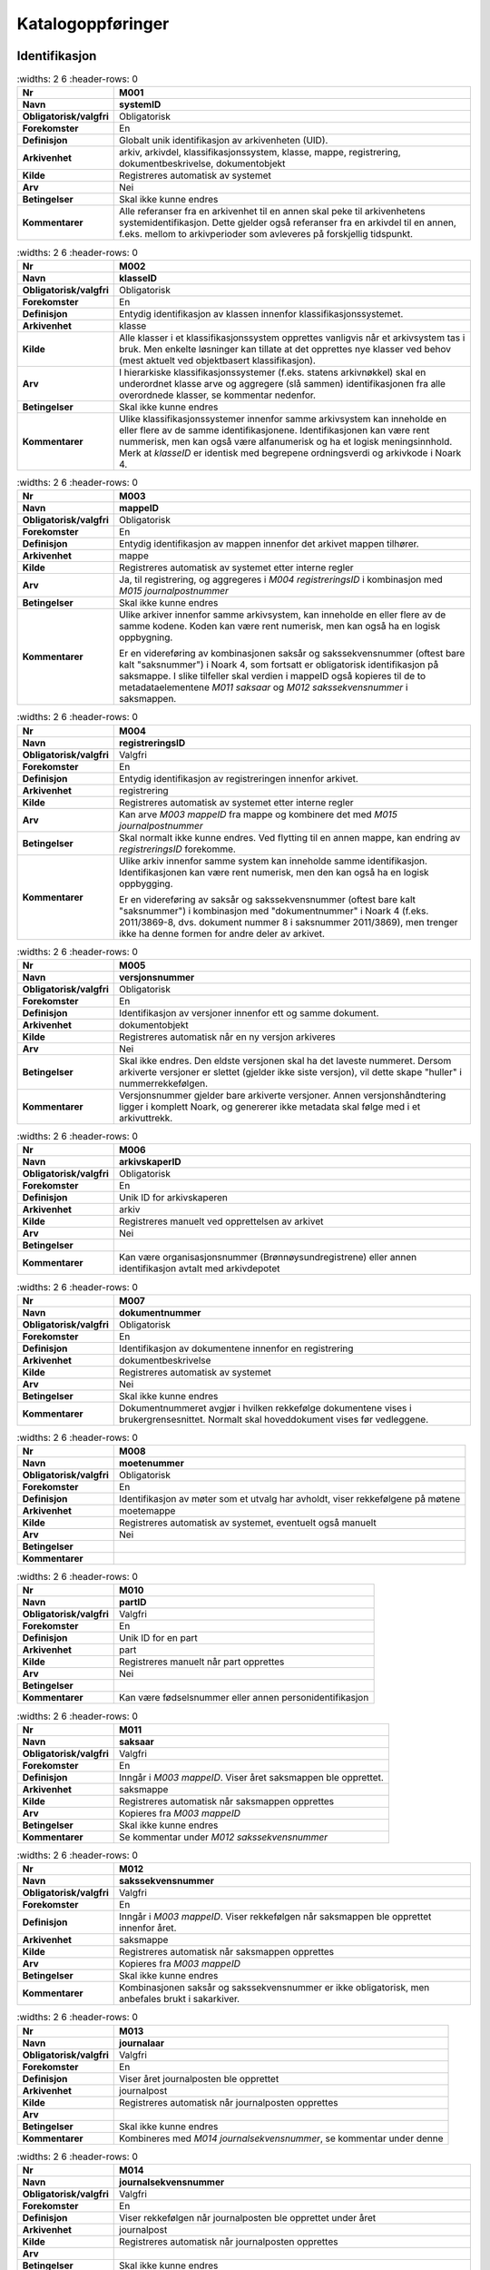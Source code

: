 
Katalogoppføringer
------------------



Identifikasjon
~~~~~~~~~~~~~~

.. list-table::
   :widths: 2 6
   :header-rows: 0

 * - **Nr**
   - **M001**
 * - **Navn**
   - **systemID**
 * - **Obligatorisk/valgfri**
   - Obligatorisk
 * - **Forekomster**
   - En
 * - **Definisjon**
   - Globalt unik identifikasjon av arkivenheten (UID).
 * - **Arkivenhet**
   - arkiv, arkivdel, klassifikasjonssystem, klasse, mappe, registrering, dokumentbeskrivelse, dokumentobjekt
 * - **Kilde**
   - Registreres automatisk av systemet
 * - **Arv**
   - Nei
 * - **Betingelser**
   - Skal ikke kunne endres
 * - **Kommentarer**
   - Alle referanser fra en arkivenhet til en annen skal peke til arkivenhetens systemidentifikasjon. Dette gjelder også referanser fra en arkivdel til en annen, f.eks. mellom to arkivperioder som avleveres på forskjellig tidspunkt.

.. list-table::
   :widths: 2 6
   :header-rows: 0

 * - **Nr**
   - **M002**
 * - **Navn**
   - **klasseID**
 * - **Obligatorisk/valgfri**
   - Obligatorisk
 * - **Forekomster**
   - En
 * - **Definisjon**
   - Entydig identifikasjon av klassen innenfor klassifikasjonssystemet.
 * - **Arkivenhet**
   - klasse
 * - **Kilde**
   - Alle klasser i et klassifikasjonssystem opprettes vanligvis når et arkivsystem tas i bruk. Men enkelte løsninger kan tillate at det opprettes nye klasser ved behov (mest aktuelt ved objektbasert klassifikasjon).
 * - **Arv**
   - I hierarkiske klassifikasjonssystemer (f.eks. statens arkivnøkkel) skal en underordnet klasse arve og aggregere (slå sammen) identifikasjonen fra alle overordnede klasser, se kommentar nedenfor.
 * - **Betingelser**
   - Skal ikke kunne endres
 * - **Kommentarer**
   - Ulike klassifikasjonssystemer innenfor samme arkivsystem kan inneholde en eller flere av de samme identifikasjonene. Identifikasjonen kan være rent nummerisk, men kan også være alfanumerisk og ha et logisk meningsinnhold. Merk at *klasseID* er identisk med begrepene ordningsverdi og arkivkode i Noark 4.

.. list-table::
   :widths: 2 6
   :header-rows: 0

 * - **Nr**
   - **M003**
 * - **Navn**
   - **mappeID**
 * - **Obligatorisk/valgfri**
   - Obligatorisk
 * - **Forekomster**
   - En
 * - **Definisjon**
   - Entydig identifikasjon av mappen innenfor det arkivet mappen tilhører.
 * - **Arkivenhet**
   - mappe
 * - **Kilde**
   - Registreres automatisk av systemet etter interne regler
 * - **Arv**
   - Ja, til registrering, og aggregeres i *M004* *registreringsID* i kombinasjon med *M015 journalpostnummer*
 * - **Betingelser**
   - Skal ikke kunne endres
 * - **Kommentarer**
   - Ulike arkiver innenfor samme arkivsystem, kan inneholde en eller flere av de samme kodene. Koden kan være rent numerisk, men kan også ha en logisk oppbygning.
     
     Er en videreføring av kombinasjonen saksår og sakssekvensnummer (oftest bare kalt "saksnummer") i Noark 4, som fortsatt er obligatorisk identifikasjon på saksmappe. I slike tilfeller skal verdien i mappeID også kopieres til de to metadataelementene *M011 saksaar* og *M012 sakssekvensnummer* i saksmappen.

.. list-table::
   :widths: 2 6
   :header-rows: 0

 * - **Nr**
   - **M004**
 * - **Navn**
   - **registreringsID**
 * - **Obligatorisk/valgfri**
   - Valgfri
 * - **Forekomster**
   - En
 * - **Definisjon**
   - Entydig identifikasjon av registreringen innenfor arkivet.
 * - **Arkivenhet**
   - registrering
 * - **Kilde**
   - Registreres automatisk av systemet etter interne regler
 * - **Arv**
   - Kan arve *M003 mappeID* fra mappe og kombinere det med *M015 journalpostnummer*
 * - **Betingelser**
   - Skal normalt ikke kunne endres. Ved flytting til en annen mappe, kan endring av *registreringsID* forekomme.
 * - **Kommentarer**
   - Ulike arkiv innenfor samme system kan inneholde samme identifikasjon. Identifikasjonen kan være rent numerisk, men den kan også ha en logisk oppbygging.
     
     Er en videreføring av saksår og sakssekvensnummer (oftest bare kalt "saksnummer") i kombinasjon med "dokumentnummer" i Noark 4 (f.eks. 2011/3869-8, dvs. dokument nummer 8 i saksnummer 2011/3869), men trenger ikke ha denne formen for andre deler av arkivet.

.. list-table::
   :widths: 2 6
   :header-rows: 0

 * - **Nr**
   - **M005**
 * - **Navn**
   - **versjonsnummer**
 * - **Obligatorisk/valgfri**
   - Obligatorisk
 * - **Forekomster**
   - En
 * - **Definisjon**
   - Identifikasjon av versjoner innenfor ett og samme dokument.
 * - **Arkivenhet**
   - dokumentobjekt
 * - **Kilde**
   - Registreres automatisk når en ny versjon arkiveres
 * - **Arv**
   - Nei
 * - **Betingelser**
   - Skal ikke endres. Den eldste versjonen skal ha det laveste nummeret. Dersom arkiverte versjoner er slettet (gjelder ikke siste versjon), vil dette skape "huller" i nummerrekkefølgen.
 * - **Kommentarer**
   - Versjonsnummer gjelder bare arkiverte versjoner. Annen versjons­håndtering ligger i komplett Noark, og genererer ikke metadata skal følge med i et arkivuttrekk.

.. list-table::
   :widths: 2 6
   :header-rows: 0

 * - **Nr**
   - **M006**
 * - **Navn**
   - **arkivskaperID**
 * - **Obligatorisk/valgfri**
   - Obligatorisk
 * - **Forekomster**
   - En
 * - **Definisjon**
   - Unik ID for arkivskaperen
 * - **Arkivenhet**
   - arkiv
 * - **Kilde**
   - Registreres manuelt ved opprettelsen av arkivet
 * - **Arv**
   - Nei
 * - **Betingelser**
   - 
 * - **Kommentarer**
   - Kan være organisasjonsnummer (Brønnøysundregistrene) eller annen identifikasjon avtalt med arkivdepotet

.. list-table::
   :widths: 2 6
   :header-rows: 0

 * - **Nr**
   - **M007**
 * - **Navn**
   - **dokumentnummer**
 * - **Obligatorisk/valgfri**
   - Obligatorisk
 * - **Forekomster**
   - En
 * - **Definisjon**
   - Identifikasjon av dokumentene innenfor en registrering
 * - **Arkivenhet**
   - dokumentbeskrivelse
 * - **Kilde**
   - Registreres automatisk av systemet
 * - **Arv**
   - Nei
 * - **Betingelser**
   - Skal ikke kunne endres
 * - **Kommentarer**
   - Dokumentnummeret avgjør i hvilken rekkefølge dokumentene vises i brukergrensesnittet. Normalt skal hoveddokument vises før vedleggene.

.. list-table::
   :widths: 2 6
   :header-rows: 0

 * - **Nr**
   - **M008**
 * - **Navn**
   - **moetenummer**
 * - **Obligatorisk/valgfri**
   - Obligatorisk
 * - **Forekomster**
   - En
 * - **Definisjon**
   - Identifikasjon av møter som et utvalg har avholdt, viser rekkefølgene på møtene
 * - **Arkivenhet**
   - moetemappe
 * - **Kilde**
   - Registreres automatisk av systemet, eventuelt også manuelt
 * - **Arv**
   - Nei
 * - **Betingelser**
   - 
 * - **Kommentarer**
   - 

.. list-table::
   :widths: 2 6
   :header-rows: 0

 * - **Nr**
   - **M010**
 * - **Navn**
   - **partID**
 * - **Obligatorisk/valgfri**
   - Valgfri
 * - **Forekomster**
   - En
 * - **Definisjon**
   - Unik ID for en part
 * - **Arkivenhet**
   - part
 * - **Kilde**
   - Registreres manuelt når part opprettes
 * - **Arv**
   - Nei
 * - **Betingelser**
   - 
 * - **Kommentarer**
   - Kan være fødselsnummer eller annen personidentifikasjon

.. list-table::
   :widths: 2 6
   :header-rows: 0

 * - **Nr**
   - **M011**
 * - **Navn**
   - **saksaar**
 * - **Obligatorisk/valgfri**
   - Valgfri
 * - **Forekomster**
   - En
 * - **Definisjon**
   - Inngår i *M003 mappeID*. Viser året saksmappen ble opprettet.
 * - **Arkivenhet**
   - saksmappe
 * - **Kilde**
   - Registreres automatisk når saksmappen opprettes
 * - **Arv**
   - Kopieres fra *M003 mappeID*
 * - **Betingelser**
   - Skal ikke kunne endres
 * - **Kommentarer**
   - Se kommentar under *M012 sakssekvensnummer*

.. list-table::
   :widths: 2 6
   :header-rows: 0

 * - **Nr**
   - **M012**
 * - **Navn**
   - **sakssekvensnummer**
 * - **Obligatorisk/valgfri**
   - Valgfri
 * - **Forekomster**
   - En
 * - **Definisjon**
   - Inngår i *M003 mappeID*. Viser rekkefølgen når saksmappen ble opprettet innenfor året.
 * - **Arkivenhet**
   - saksmappe
 * - **Kilde**
   - Registreres automatisk når saksmappen opprettes
 * - **Arv**
   - Kopieres fra *M003 mappeID*
 * - **Betingelser**
   - Skal ikke kunne endres
 * - **Kommentarer**
   - Kombinasjonen saksår og sakssekvensnummer er ikke obligatorisk, men anbefales brukt i sakarkiver.

.. list-table::
   :widths: 2 6
   :header-rows: 0

 * - **Nr**
   - **M013**
 * - **Navn**
   - **journalaar**
 * - **Obligatorisk/valgfri**
   - Valgfri
 * - **Forekomster**
   - En
 * - **Definisjon**
   - Viser året journalposten ble opprettet
 * - **Arkivenhet**
   - journalpost
 * - **Kilde**
   - Registreres automatisk når journalposten opprettes
 * - **Arv**
   - 
 * - **Betingelser**
   - Skal ikke kunne endres
 * - **Kommentarer**
   - Kombineres med *M014 journalsekvensnummer*, se kommentar under denne

.. list-table::
   :widths: 2 6
   :header-rows: 0

 * - **Nr**
   - **M014**
 * - **Navn**
   - **journalsekvensnummer**
 * - **Obligatorisk/valgfri**
   - Valgfri
 * - **Forekomster**
   - En
 * - **Definisjon**
   - Viser rekkefølgen når journalposten ble opprettet under året
 * - **Arkivenhet**
   - journalpost
 * - **Kilde**
   - Registreres automatisk når journalposten opprettes
 * - **Arv**
   - 
 * - **Betingelser**
   - Skal ikke kunne endres
 * - **Kommentarer**
   - Kombineres med *M013 journalaar.*
     
     Kombinasjonen journalår og sekvensnummer er ikke obligatorisk, men anbefales brukt i sakarkiver. Noen rapporter er sortert på denne kombinasjonen, f.eks. løpende- og offentlig journal. Dersom journalår og sekvensnummer ikke brukes, må kronologiske utskrifter sorteres etter andre kriterier (f.eks. journalpostens *opprettetDato*). I Noark 4 skulle sekvensnummeret vises før journalåret (f.eks. 25367/2011) for at det ikke skulle blandes sammen med saksnummeret som har året først.

.. list-table::
   :widths: 2 6
   :header-rows: 0

 * - **Nr**
   - **M015**
 * - **Navn**
   - **journalpostnummer**
 * - **Obligatorisk/valgfri**
   - Valgfri
 * - **Forekomster**
   - En
 * - **Definisjon**
   - Viser rekkefølgen på journalpostene innenfor saksmappen,.
 * - **Arkivenhet**
   - journalpost
 * - **Kilde**
   - Registreres automatisk når journalposten opprettes
 * - **Arv**
   - 
 * - **Betingelser**
   - Skal normalt ikke endres, men ved flytting til en annen saksmappe kan journalposten få et nytt nummer (fordi det inngår i en annen nummerrekkefølge i denne mappen).
 * - **Kommentarer**
   - Er ikke obligatorisk, men anbefales brukt i sakarkiver. Kombineres med *M003 mappeID*, og inngår i *M004 registreringsID*. Dersom journalpostnummer ikke brukes, må andre kriterier kunne identifisere journalpostenes rekkefølge innenfor saksmappen.


Kjernemetadata (jf. Dublin Core)
~~~~~~~~~~~~~~~~~~~~~~~~~~~~~~~~

.. list-table::
   :widths: 2 6
   :header-rows: 0

 * - **Nr**
   - **M020**
 * - **Navn**
   - **tittel**
 * - **Obligatorisk/valgfri**
   - Obligatorisk
 * - **Forekomster**
   - En
 * - **Definisjon**
   - Tittel eller navn på arkivenheten
 * - **Arkivenhet**
   - arkiv, arkivdel, klassifikasjonssystem, klasse, mappe, registrering, dokumentbeskrivelse (ikke dokumentobjekt), forekommer også i presedens
 * - **Kilde**
   - Registreres manuelt eller hentes automatisk fra innholdet i arkivdokumentet. Ja fra klassetittel dersom alle mapper skal ha samme tittel som klassen. Kan også hentes automatisk fra et fagsystem.
 * - **Arv**
   - Kan eventuelt arves fra *klasse*, se ovenfor
 * - **Betingelser**
   - Skal normalt ikke kunne endres etter at enheten er lukket, eller dokumentene arkivert
 * - **Kommentarer**
   - For saksmappe og journalpost vil dette tilsvare "Sakstittel" og "Dokumentbeskrivelse". Disse navnene kan beholdes i grensesnittet.

.. list-table::
   :widths: 2 6
   :header-rows: 0

 * - **Nr**
   - **M021**
 * - **Navn**
   - **beskrivelse**
 * - **Obligatorisk/valgfri**
   - Valgfri
 * - **Forekomster**
   - En
 * - **Definisjon**
   - Tekstlig beskrivelse av arkivenheten
 * - **Arkivenhet**
   - arkiv, arkivdel, klassifikasjonssystem, klasse, mappe, registrering, dokumentbeskrivelse (ikke dokumentobjekt), forekommer også i arkivskaper og presedens
 * - **Kilde**
   - Registreres manuelt
 * - **Arv**
   - Nei
 * - **Betingelser**
   - 
 * - **Kommentarer**
   - Tilsvarende attributt finnes ikke i Noark 4 (men noen tabeller hadde egne attributter for merknad som kunne brukes som et beskrivelsesfelt)

.. list-table::
   :widths: 2 6
   :header-rows: 0

 * - **Nr**
   - **M022**
 * - **Navn**
   - **noekkelord**
 * - **Obligatorisk/valgfri**
   - Valgfri
 * - **Forekomster**
   - Mange
 * - **Definisjon**
   - Nøkkeord eller stikkord som beskriver innholdet i enheten
 * - **Arkivenhet**
   - klasse, mappe, registrering
 * - **Kilde**
   - Registreres vanligvis ved oppslag fra liste (f.eks. en tesaurus). Kan også registreres automatisk på grunnlag av dokumentinnhold eller integrering med fagsystem.
 * - **Arv**
   - Nei
 * - **Betingelser**
   - 
 * - **Kommentarer**
   - Nøkkelord kan brukes for å forbedre mulighetene for søking og gjenfinning. Nøkkelord skal ikke erstatte klassifikasjon.

.. list-table::
   :widths: 2 6
   :header-rows: 0

 * - **Nr**
   - **M023**
 * - **Navn**
   - **arkivskaperNavn**
 * - **Obligatorisk/valgfri**
   - Obligatorisk
 * - **Forekomster**
   - En
 * - **Definisjon**
   - Navn på organisasjonen som har skapt arkivet
 * - **Arkivenhet**
   - arkiv
 * - **Kilde**
   - Registreres manuelt ved opprettelsen av arkivet.
 * - **Arv**
   - Nei
 * - **Betingelser**
   - 
 * - **Kommentarer**
   - 

.. list-table::
   :widths: 2 6
   :header-rows: 0

 * - **Nr**
   - **M024**
 * - **Navn**
   - **forfatter**
 * - **Obligatorisk/valgfri**
   - Valgfri
 * - **Forekomster**
   - Mange
 * - **Definisjon**
   - Navn på person (eller eventuelt organisasjon) som har forfattet eller skapt dokumentet.
 * - **Arkivenhet**
   - registrering, dokumentbeskrivelse
 * - **Kilde**
   - Registreres automatisk av systemet, automatisk fra innholdet i dokumentet eller manuelt
 * - **Arv**
   - Nei
 * - **Betingelser**
   - 
 * - **Kommentarer**
   - Sakarkiver har tradisjonelt ikke noen forfatter på journalposten, men kan eventuelt ha det på dokumentbeskrivelsen. I en journalpost vil derfor forfatter vanligvis være forstått som *M307 saksbehandler* (utgående og organinterne dokumenter) eller eventuelt *M400 korrespondansepartNavn* (ved inngående dokumenter). Fagsystemer uten korrespondansedokumenter bør normal ha en forfatter. Her kan personnavn eventuelt erstattes med en kilde (f.eks. et system).

.. list-table::
   :widths: 2 6
   :header-rows: 0

 * - **Nr**
   - **M025**
 * - **Navn**
   - **offentligTittel**
 * - **Obligatorisk/valgfri**
   - Betinget obligatorisk
 * - **Forekomster**
   - En
 * - **Definisjon**
   - Offentlig tittel på arkivenheten, ord som skal skjermes er fjernet fra innholdet i tittelen (erstattet med ******)
 * - **Arkivenhet**
   - mappe, registrering
 * - **Kilde**
   - 
 * - **Arv**
   - 
 * - **Betingelser**
   - Obligatorisk i arkivuttrekk dersom tittelen inneholder ord som skal skjermes, jf. *M504 skjermingMetadata.*
 * - **Kommentarer**
   - I løpende og offentlig journaler skal også offentligTittel være med dersom ord i tittelfeltet skal skjermes.


Status
~~~~~~

.. list-table::
   :widths: 2 6
   :header-rows: 0

 * - **Nr**
   - **M050**
 * - **Navn**
   - **arkivstatus**
 * - **Obligatorisk/valgfri**
   - Valgfri
 * - **Forekomster**
   - En
 * - **Definisjon**
   - Status til arkivet
 * - **Arkivenhet**
   - arkiv
 * - **Kilde**
   - Registreres manuelt når arkivet opprettes eller ved skifte av status.
 * - **Arv**
   - Nei
 * - **Betingelser**
   - Obligatoriske verdier:
     
     - "Opprettet"
     - "Avsluttet"
     
     Skifte av status kan bare utføres av autoriserte personer.
 * - **Kommentarer**
   - 

.. list-table::
   :widths: 2 6
   :header-rows: 0

 * - **Nr**
   - **M051**
 * - **Navn**
   - **arkivdelstatus**
 * - **Obligatorisk/valgfri**
   - Obligatorisk
 * - **Forekomster**
   - En
 * - **Definisjon**
   - Status til den arkivperioden som arkivdelen omfatter
 * - **Arkivenhet**
   - arkivdel
 * - **Kilde**
   - Registreres manuelt når arkivdelen opprettes eller ved skifte av status.
 * - **Arv**
   - Nei
 * - **Betingelser**
   - Obligatoriske verdier:
     
     - "Aktiv periode"
     - "Overlappingsperiode"
     - "Avsluttet periode"
     - "Uaktuelle mapper"
     
     Skifte av status kan bare utføres av autoriserte personer.
 * - **Kommentarer**
   - Arkivdeler som avleveres skal ha status "Avsluttet periode"

.. list-table::
   :widths: 2 6
   :header-rows: 0

 * - **Nr**
   - **M052**
 * - **Navn**
   - **saksstatus**
 * - **Obligatorisk/valgfri**
   - Obligatorisk
 * - **Forekomster**
   - En
 * - **Definisjon**
   - Status til saksmappen, dvs. hvor langt saksbehandlingen har kommet.
 * - **Arkivenhet**
   - saksmappe
 * - **Kilde**
   - Registreres automatisk gjennom forskjellig saksbehandlings­funksjonalitet, eller overstyres manuelt.
 * - **Arv**
   - Nei
 * - **Betingelser**
   - Obligatoriske verdier:
     
     - "Under behandling"
     - "Avsluttet"
     - "Utgår"
     
     Skifte av status kan bare utføres av autoriserte personer.
 * - **Kommentarer**
   - Saksmapper som avleveres skal ha status "Avsluttet" eller "Utgår".

.. list-table::
   :widths: 2 6
   :header-rows: 0

 * - **Nr**
   - **M053**
 * - **Navn**
   - **journalstatus**
 * - **Obligatorisk/valgfri**
   - Obligatorisk
 * - **Forekomster**
   - En
 * - **Definisjon**
   - Status til journalposten, dvs. om dokumentet er registrert, under behandling eller endelig arkivert.
 * - **Arkivenhet**
   - journalpost
 * - **Kilde**
   - Registreres automatisk gjennom forskjellig saksbehandlings­funksjonalitet, eller overstyres manuelt.
 * - **Arv**
   - Nei
 * - **Betingelser**
   - Obligatoriske verdier:
     
     - "Journalført"
     - "Ekspedert"
     - "Arkivert"
     - "Utgår"
     
     Skifte av status kan bare utføres av autoriserte personer.
 * - **Kommentarer**
   - Journalposter som avleveres skal ha status "Arkivert" eller "Utgår".

.. list-table::
   :widths: 2 6
   :header-rows: 0

 * - **Nr**
   - **M054**
 * - **Navn**
   - **dokumentstatus**
 * - **Obligatorisk/valgfri**
   - Obligatorisk
 * - **Forekomster**
   - En
 * - **Definisjon**
   - Status til dokumentet
 * - **Arkivenhet**
   - dokumentbeskrivelse
 * - **Kilde**
   - Kan endres automatisk ved endring i saksstatus eller journalstatus.
 * - **Arv**
   - Nei
 * - **Betingelser**
   - Obligatoriske verdier:
     
     - "Dokumentet er under redigering"
     - "Dokumentet er ferdigstilt"
 * - **Kommentarer**
   - Dokumentbeskrivelser som avlevers skal ha status "Dokumentet er ferdigstilt".

.. list-table::
   :widths: 2 6
   :header-rows: 0

 * - **Nr**
   - **M055**
 * - **Navn**
   - **moeteregistreringsstatus**
 * - **Obligatorisk/valgfri**
   - Valgfri
 * - **Forekomster**
   - En
 * - **Definisjon**
   - Status til møteregistreringen
 * - **Arkivenhet**
   - moeteregistrering
 * - **Kilde**
   - 
 * - **Arv**
   - Nei
 * - **Betingelser**
   - Valgfrie verdier, eksempler:
     
     - "Ferdig behandlet av utvalget"
     - "Utsatt til nytt møte i samme utvalg"
     - "Sendt tilbake til foregående utvalg"
 * - **Kommentarer**
   - 

.. list-table::
   :widths: 2 6
   :header-rows: 0

 * - **Nr**
   - **M056**
 * - **Navn**
   - **presedensstatus**
 * - **Obligatorisk/valgfri**
   - Valgfri
 * - **Forekomster**
   - En
 * - **Definisjon**
   - Informasjon om presedensen er gjeldende eller foreldet
 * - **Arkivenhet**
   - saksmappe eller journalpost
 * - **Kilde**
   - Registreres manuelt ved foreldelse
 * - **Arv**
   - Nei
 * - **Betingelser**
   - Obligatoriske verdier:
     
     - "Gjeldende"
     - "Foreldet"
 * - **Kommentarer**
   - 


Typer
~~~~~

.. list-table::
   :widths: 2 6
   :header-rows: 0

 * - **Nr**
   - **M082**
 * - **Navn**
   - **journalposttype**
 * - **Obligatorisk/valgfri**
   - Obligatorisk
 * - **Forekomster**
   - En
 * - **Definisjon**
   - Navn på type journalpost
 * - **Arkivenhet**
   - journalpost
 * - **Kilde**
   - Registreres automatisk av systemet eller manuelt
 * - **Arv**
   - Nei
 * - **Betingelser**
   - Obligatoriske verdier:
     
     - "Inngående dokument"
     - "Utgående dokument"
     - "Organinternt dokument for oppfølging"
     - "Organinternt dokument uten oppfølging"
     - "Saksframlegg"
 * - **Kommentarer**
   - Tilsvarer "Noark dokumenttype" i Noark 4

.. list-table::
   :widths: 2 6
   :header-rows: 0

 * - **Nr**
   - **M083**
 * - **Navn**
   - **dokumenttype**
 * - **Obligatorisk/valgfri**
   - Obligatorisk
 * - **Forekomster**
   - En
 * - **Definisjon**
   - Navn på type dokument
 * - **Arkivenhet**
   - dokumentbeskrivelse
 * - **Kilde**
   - Registreres automatisk av systemet eller manuelt
 * - **Arv**
   - Nei
 * - **Betingelser**
   - Ingen obligatoriske typer. Aktuelle verdier kan f.eks. være:
     
     - "Brev"
     - "Rundskriv"
     - "Faktura"
     - "Ordrebekreftelser"
 * - **Kommentarer**
   - 

.. list-table::
   :widths: 2 6
   :header-rows: 0

 * - **Nr**
   - **M084**
 * - **Navn**
   - **merknadstype**
 * - **Obligatorisk/valgfri**
   - Valgfri
 * - **Forekomster**
   - En
 * - **Definisjon**
   - Navn på type merknad
 * - **Arkivenhet**
   - mappe, registrering og dokumentbeskrivelse
 * - **Kilde**
   - 
 * - **Arv**
   - Nei
 * - **Betingelser**
   - Ingen obligatoriske typer. Aktuelle verdier kan f.eks. være:
     
     - "Merknad fra saksbehandler"
     - "Merknad fra leder"
     - "Merknad fra arkivansvarlig"
 * - **Kommentarer**
   - 

.. list-table::
   :widths: 2 6
   :header-rows: 0

 * - **Nr**
   - **M085**
 * - **Navn**
   - **moeteregistreringstype**
 * - **Obligatorisk/valgfri**
   - Obligatorisk
 * - **Forekomster**
   - En
 * - **Definisjon**
   - Navn på type møteregistrering
 * - **Arkivenhet**
   - moeteregistrering
 * - **Kilde**
   - 
 * - **Arv**
   - Nei
 * - **Betingelser**
   - Ingen obligatoriske typer. Aktuelle verdier kan f.eks. være:
     
     - "Møteinnkallelse"
     - "Saksliste"
     - "Saksframlegg"
     - "Vedlegg til møtesak"
 * - **Kommentarer**
   - 

.. list-table::
   :widths: 2 6
   :header-rows: 0

 * - **Nr**
   - **M086**
 * - **Navn**
   - **klassifikasjonstype**
 * - **Obligatorisk/valgfri**
   - Valgfri
 * - **Forekomster**
   - En
 * - **Definisjon**
   - Type klassifikasjonssystem
 * - **Arkivenhet**
   - klassifikasjonssystem
 * - **Kilde**
   - Registreres manuelt ved opprettelse av *klassifikasjonssystem*
 * - **Arv**
   - Nei
 * - **Betingelser**
   - Ingen obligatoriske typer. Aktuelle verdier kan f.eks. være:
     
     - "Funksjonsbasert, hierarkisk"
     - "Emnebasert, hierarkisk arkivnøkkel"
     - "Emnebasert, ett nivå"
     - "K-koder"
     - "Mangefasettert, ikke hierarki"
     - "Objektbasert"
     - "Fødselsnummer"
     - "Gårds- og bruksnummer"
 * - **Kommentarer**
   - 

.. list-table::
   :widths: 2 6
   :header-rows: 0

 * - **Nr**
   - **M087**
 * - **Navn**
   - **korrespondanseparttype**
 * - **Obligatorisk/valgfri**
   - Obligatorisk
 * - **Forekomster**
   - En
 * - **Definisjon**
   - Type korrespondansepart
 * - **Arkivenhet**
   - registrering
 * - **Kilde**
   - Registreres automatisk knyttet til funksjonalitet i forbindelse med opprettelse av journalpost, kan også registreres manuelt
 * - **Arv**
   - Nei
 * - **Betingelser**
   - Obligatoriske verdier:
     
     - "Avsender"
     - "Mottaker"
     - "Kopimottaker"
     - "Gruppemottaker"
     - "Intern avsender"
     - "Intern mottaker"
 * - **Kommentarer**
   - Korrespondansetype forekommer én gang innenfor objektet korrespondansepart, men denne kan forekomme flere ganger innenfor en journalpost.

.. list-table::
   :widths: 2 6
   :header-rows: 0

 * - **Nr**
   - **M088**
 * - **Navn**
   - **moetesakstype**
 * - **Obligatorisk/valgfri**
   - Obligatorisk
 * - **Forekomster**
   - En
 * - **Definisjon**
   - Navn på type møtesak
 * - **Arkivenhet**
   - moeteregistrering
 * - **Kilde**
   - 
 * - **Arv**
   - Nei
 * - **Betingelser**
   - Foreslåtte verdier:
     
     - "Politisk sak"
     - "Delegert møtesak"
     - "Referatsak"
     - "Interpellasjon"
 * - **Kommentarer**
   - 

.. list-table::
   :widths: 2 6
   :header-rows: 0

 * - **Nr**
   - **M089**
 * - **Navn**
   - **slettingstype**
 * - **Obligatorisk/valgfri**
   - Betinget obligatorisk
 * - **Forekomster**
   - En
 * - **Definisjon**
   - Navn på hvilket objekt som er slettet
 * - **Arkivenhet**
   - dokumentbeskrivelse
 * - **Kilde**
   - 
 * - **Arv**
   - Nei
 * - **Betingelser**
   - Obligatoriske verdier:
     
     - "Sletting av produksjonsformat"
     - "Sletting av tidligere versjon"
     - "Sletting av variant med sladdet informasjon"
 * - **Kommentarer**
   - Siste versjon av et dokument skal vanligvis ikke kunne slettes. Sletting av innholdet i en arkivdel skal bare kunne utføres av autorisert personale.


Datoer
~~~~~~

.. list-table::
   :widths: 2 6
   :header-rows: 0

 * - **Nr**
   - **M100**
 * - **Navn**
   - **saksdato**
 * - **Obligatorisk/valgfri**
   - Obligatorisk
 * - **Forekomster**
   - En
 * - **Definisjon**
   - Datoen saken er opprettet
 * - **Arkivenhet**
   - saksmappe
 * - **Kilde**
   - Settes automatisk til samme dato som *M600 opprettetDato*
 * - **Arv**
   - Nei
 * - **Betingelser**
   - Skal kunne endres manuelt inntil saksmappen avsluttes
 * - **Kommentarer**
   - 

.. list-table::
   :widths: 2 6
   :header-rows: 0

 * - **Nr**
   - **M101**
 * - **Navn**
   - **journaldato**
 * - **Obligatorisk/valgfri**
   - Obligatorisk
 * - **Forekomster**
   - En
 * - **Definisjon**
   - Datoen journalposten er journalført
 * - **Arkivenhet**
   - Journalpost
 * - **Kilde**
   - Settes automatisk når journalstatus settes til journalført.
 * - **Arv**
   - Nei
 * - **Betingelser**
   - Skal kunne endres manuelt inntil arkivering
 * - **Kommentarer**
   - 

.. list-table::
   :widths: 2 6
   :header-rows: 0

 * - **Nr**
   - **M102**
 * - **Navn**
   - **moetedato**
 * - **Obligatorisk/valgfri**
   - Obligatorisk
 * - **Forekomster**
   - En
 * - **Definisjon**
   - Datoen når et utvalgsmøte blir avholdt
 * - **Arkivenhet**
   - moetemappe
 * - **Kilde**
   - Registreres manuelt ved opprettelsen av en møtemappe.
 * - **Arv**
   - Nei
 * - **Betingelser**
   - Skal kunne endres manuelt inntil mappen avsluttes.
 * - **Kommentarer**
   - 

.. list-table::
   :widths: 2 6
   :header-rows: 0

 * - **Nr**
   - **M103**
 * - **Navn**
   - **dokumentetsDato**
 * - **Obligatorisk/valgfri**
   - Valgfri
 * - **Forekomster**
   - En
 * - **Definisjon**
   - Dato som er påført selve dokumentet
 * - **Arkivenhet**
   - journalpost
 * - **Kilde**
   - Datoen hentes automatisk fra dokumentet, eller registreres manuelt
 * - **Arv**
   - Nei
 * - **Betingelser**
   - Skal kunne endres manuelt inntil arkivering
 * - **Kommentarer**
   - Kan brukes både for inngående, utgående og organinterne dokumenter

.. list-table::
   :widths: 2 6
   :header-rows: 0

 * - **Nr**
   - **M104**
 * - **Navn**
   - **mottattDato**
 * - **Obligatorisk/valgfri**
   - Valgfri
 * - **Forekomster**
   - En
 * - **Definisjon**
   - Dato et eksternt dokument ble mottatt
 * - **Arkivenhet**
   - journalpost
 * - **Kilde**
   - Registreres manuelt eller automatisk av systemet ved elektronisk kommunikasjon
 * - **Arv**
   - Nei
 * - **Betingelser**
   - Skal ikke kunne endres ved automatisk registrering, dato for mottak av fysiske dokumenter skal kunne endres inntil arkivering
 * - **Kommentarer**
   - Merk at mottattDato ikke behøver å være identisk med *M600 opprettetDato*

.. list-table::
   :widths: 2 6
   :header-rows: 0

 * - **Nr**
   - **M105**
 * - **Navn**
   - **sendtDato**
 * - **Obligatorisk/valgfri**
   - Valgfri
 * - **Forekomster**
   - En
 * - **Definisjon**
   - Dato et internt produsert dokument ble sendt/ekspedert
 * - **Arkivenhet**
   - journalpost
 * - **Kilde**
   - Registreres manuelt eller automatisk av systemet ved elektronisk kommunikasjon
 * - **Arv**
   - Nei
 * - **Betingelser**
   - Skal ikke kunne endres ved automatisk registrering, dato for forsendelse av fysiske dokumenter skal kunne endres inntil arkivering
 * - **Kommentarer**
   - 

.. list-table::
   :widths: 2 6
   :header-rows: 0

 * - **Nr**
   - **M106**
 * - **Navn**
   - **utlaantDato**
 * - **Obligatorisk/valgfri**
   - Valgfri
 * - **Forekomster**
   - En
 * - **Definisjon**
   - Dato når en fysisk saksmappe eller journalpost ble utlånt
 * - **Arkivenhet**
   - saksmappe, journalpost
 * - **Kilde**
   - Registreres manuelt ved utlån
 * - **Arv**
   - Nei
 * - **Betingelser**
   - Utlån skal også kunne registreres etter at en saksmappe er avsluttet, eller etter at dokumentene i en journalpost ble arkivert.
 * - **Kommentarer**
   - Det er ikke spesifisert noen dato for tilbakelevering. Tilbakelevering kan markeres ved at *M106* *utlaantDato* slettes. Det er ingen krav om obligatorisk logging av utlån av fysiske dokumenter.

.. list-table::
   :widths: 2 6
   :header-rows: 0

 * - **Nr**
   - **M107**
 * - **Navn**
   - **arkivperiodeStartDato**
 * - **Obligatorisk/valgfri**
   - Obligatorisk
 * - **Forekomster**
   - En
 * - **Definisjon**
   - Dato for starten av en arkivperiode
 * - **Arkivenhet**
   - arkivdel
 * - **Kilde**
   - Settes automatisk til samme dato som *M600 opprettetDato*
 * - **Arv**
   - Nei
 * - **Betingelser**
   - Skal kunne endres manuelt
 * - **Kommentarer**
   - Det kan tenkes tilfeller hvor startdatoen ikke er identisk med datoen arkivdelen ble opprettet

.. list-table::
   :widths: 2 6
   :header-rows: 0

 * - **Nr**
   - **M108**
 * - **Navn**
   - **arkivperiodeSluttDato**
 * - **Obligatorisk/valgfri**
   - Obligatorisk
 * - **Forekomster**
   - En
 * - **Definisjon**
   - Dato for slutten av en arkivperiode
 * - **Arkivenhet**
   - arkivdel
 * - **Kilde**
   - Settes automatisk til samme dato som *M602 avsluttetDato*
 * - **Arv**
   - Nei
 * - **Betingelser**
   - Skal kunne endres manuelt.
 * - **Kommentarer**
   - Det kan forekomme tilfeller hvor sluttdatoen ikke er identisk med datoen arkivdelen ble avsluttet.

.. list-table::
   :widths: 2 6
   :header-rows: 0

 * - **Nr**
   - **M109**
 * - **Navn**
   - **forfallsdato**
 * - **Obligatorisk/valgfri**
   - Valgfri
 * - **Forekomster**
   - En
 * - **Definisjon**
   - Dato som angir fristen for når et inngående dokument må være besvart
 * - **Arkivenhet**
   - journalpost
 * - **Kilde**
   - Registreres manuelt
 * - **Arv**
   - Nei
 * - **Betingelser**
   - 
 * - **Kommentarer**
   - Forfallsdato kan være angitt som en betingelse i det inngående dokumentet

.. list-table::
   :widths: 2 6
   :header-rows: 0

 * - **Nr**
   - **M110**
 * - **Navn**
   - **offentlighetsvurdertDato**
 * - **Obligatorisk/valgfri**
   - Valgfri
 * - **Forekomster**
   - En
 * - **Definisjon**
   - Datoen da offentlighetsvurdering ble foretatt
 * - **Arkivenhet**
   - journalpost
 * - **Kilde**
   - Registreres automatisk knyttet til funksjonalitet for skjerming
 * - **Arv**
   - Nei
 * - **Betingelser**
   - 
 * - **Kommentarer**
   - Dato for offentlighetsvurdering kan brukes dersom inngående dokumenter automatisk blir midlertidig skjermet ved mottak, og offentlighets­vurderingen skjer på et litt senere tidspunkt.

.. list-table::
   :widths: 2 6
   :header-rows: 0

 * - **Nr**
   - **M111**
 * - **Navn**
   - **presedensDato**
 * - **Obligatorisk/valgfri**
   - Betinget obligatorisk
 * - **Forekomster**
   - En
 * - **Definisjon**
   - Datoen på presedensen
 * - **Arkivenhet**
   - saksmappe eller journalpost
 * - **Kilde**
   - Registreres manuelt ved opprettelse av presedens, men bør også kunne hentes automatisk fra *M103 dokumentetsDato* på journalposten presedensen opprettes på.
 * - **Arv**
   - Nei
 * - **Betingelser**
   - 
 * - **Kommentarer**
   - 

.. list-table::
   :widths: 2 6
   :header-rows: 0

 * - **Nr**
   - **M112**
 * - **Navn**
   - **journalStartDato**
 * - **Obligatorisk/valgfri**
   - Obligatorisk
 * - **Forekomster**
   - En
 * - **Definisjon**
   - Startdato for journalutskriftene som inngår i avleveringspakken.
 * - **Arkivenhet**
   - Egne filer med journalutskrift for løpende og offentlig journal: loependeJournal.xml og offentligJournal.xml.
 * - **Kilde**
   - Registreres når avleveringspakken produseres
 * - **Arv**
   - 
 * - **Betingelser**
   - Startdato skal selekteres på *M101 journaldato*
 * - **Kommentarer**
   - Startdatoen vil vanligvis være identisk med *M107 arkivperiodeStartdato*

.. list-table::
   :widths: 2 6
   :header-rows: 0

 * - **Nr**
   - **M113**
 * - **Navn**
   - **journalSluttDato**
 * - **Obligatorisk/valgfri**
   - Obligatorisk
 * - **Forekomster**
   - En
 * - **Definisjon**
   - Sluttdato for journalutskriftene som inngår i avleveringspakken.
 * - **Arkivenhet**
   - Egne filer med journalutskrift for løpende og offentlig journal: loependeJournal.xml og offentligJournal.xml.
 * - **Kilde**
   - Registreres når avleveringspakken produseres
 * - **Arv**
   - 
 * - **Betingelser**
   - Sluttdato skal selekteres på *M101 journaldato*
 * - **Kommentarer**
   - Sluttdatoen vil vanligvis være identisk med *M108 arkivperiodeSluttdato*


Referanser
~~~~~~~~~~

.. list-table::
   :widths: 2 6
   :header-rows: 0

 * - **Nr**
   - **M202**
 * - **Navn**
   - **referanseForloeper**
 * - **Obligatorisk/valgfri**
   - Betinget obligatorisk
 * - **Forekomster**
   - En
 * - **Definisjon**
   - Referanse til den arkivdelen som er forløper for denne arkivdelen, dvs. inneholder forrige arkivperiode.
 * - **Arkivenhet**
   - arkivdel
 * - **Kilde**
   - Registreres automatisk når arkivdelen som er arvtaker opprettes
 * - **Arv**
   - Nei
 * - **Betingelser**
   - 
 * - **Kommentarer**
   - 

.. list-table::
   :widths: 2 6
   :header-rows: 0

 * - **Nr**
   - **M203**
 * - **Navn**
   - **referanseArvtaker**
 * - **Obligatorisk/valgfri**
   - Betinget obligatorisk
 * - **Forekomster**
   - En
 * - **Definisjon**
   - Referanse til den arkivdelen som er arvtaker for denne arkivdelen, dvs. inneholder neste arkivperiode.
 * - **Arkivenhet**
   - arkivdel
 * - **Kilde**
   - Registreres automatisk når det opprettes en arkivdel som defineres som arvtaker til en eksisterende arkivdel
 * - **Arv**
   - Nei
 * - **Betingelser**
   - 
 * - **Kommentarer**
   - 

.. list-table::
   :widths: 2 6
   :header-rows: 0

 * - **Nr**
   - **M208**
 * - **Navn**
   - **referanseArkivdel**
 * - **Obligatorisk/valgfri**
   - Obligatorisk
 * - **Forekomster**
   - Mange
 * - **Definisjon**
   - Referanse til arkivdelen som denne arkivenheten er tilknyttet
 * - **Arkivenhet**
   - mappe, registrering, dokumentbeskrivelse
 * - **Kilde**
   - Registreres automatisk, kan overstyres manuelt
 * - **Arv**
   - Nei
 * - **Betingelser**
   - 
 * - **Kommentarer**
   - Alle mapper skal ha referanse til arkivdel (selv om tilhørigheten til arkivdel også kan finnes via klasse og klassifikasjonssystem). En mappe, registrering eller en dokumentbeskrivelse som har en annen skjerming, kassasjonsbestemmelse eller dokumentmedium (fysisk/elektronisk) enn resten av dokumentene som tilhører arkivdelen, kan ha referanse til en annen arkivdel som inneholder informasjon om disse "unntakene". Slike arkivdeler vil ikke ha egne barn (dvs. underordnede arkivenheter). Merk at selv om disse arkivenhetene har referanse til en "tom" arkivdel, tilhører de indirekte også den arkivdelen som er utgangspunktet for den hierarkiske arkivstrukturen. Opplysninger om skjerming, kassasjonsbestemmelse og dokumentmedium skal arves fra arkivenheten det refereres til. Slik arv skal da overstyre arven gjennom selve arkivstrukturen. Et eksempel: Alle saksmapper som tilhører en bestemt klasse skal kasseres etter 10 år, unntatt de organinterne dokumentene som skal bevares. Disse dokumentene kan da automatisk tilordnes en annen arkivdel når journalposter med organinterne dokumenter opprettes.

.. list-table::
   :widths: 2 6
   :header-rows: 0

 * - **Nr**
   - **M209**
 * - **Navn**
   - **referanseSekundaerKlassifikasjon**
 * - **Obligatorisk/valgfri**
   - Valgfri
 * - **Forekomster**
   - Mange
 * - **Definisjon**
   - Referanse til sekundærklassifikasjon. Kan også referere til flere enn én sekundær klassifikasjon (tertiærklassifikasjon osv.)
 * - **Arkivenhet**
   - saksmappe
 * - **Kilde**
   - Registreres automatisk ved klassifikasjon
 * - **Arv**
   - Nei
 * - **Betingelser**
   - 
 * - **Kommentarer**
   - Kan også brukes for å bygge opp mangefasettert klassifikasjon og kommunenes klassifikasjonssystem "K-kodene".

.. list-table::
   :widths: 2 6
   :header-rows: 0

 * - **Nr**
   - **M210**
 * - **Navn**
   - **referanseTilMappe**
 * - **Obligatorisk/valgfri**
   - Valgfri
 * - **Forekomster**
   - En
 * - **Definisjon**
   - Kryssreferanse til en *mappe* fra en annen *mappe* eller *registrering*
 * - **Arkivenhet**
   - mappe, registrering
 * - **Kilde**
   - Registreres automatisk når kryssreferanse opprettes
 * - **Arv**
   - Nei
 * - **Betingelser**
   - 
 * - **Kommentarer**
   - 

.. list-table::
   :widths: 2 6
   :header-rows: 0

 * - **Nr**
   - **M212**
 * - **Navn**
   - **referanseTilRegistrering**
 * - **Obligatorisk/valgfri**
   - Valgfri
 * - **Forekomster**
   - En
 * - **Definisjon**
   - Kryssreferanse til en *registrering* fra en annen *registrering* eller *mappe*
 * - **Arkivenhet**
   - mappe, registrering
 * - **Kilde**
   - Registreres automatisk når en kryssreferanse opprettes
 * - **Arv**
   - Nei
 * - **Betingelser**
   - 
 * - **Kommentarer**
   - 

.. list-table::
   :widths: 2 6
   :header-rows: 0

 * - **Nr**
   - **M215**
 * - **Navn**
   - **referanseAvskrivesAvJournalpost**
 * - **Obligatorisk/valgfri**
   - Valgfri
 * - **Forekomster**
   - En
 * - **Definisjon**
   - Referanse til en eller flere journalposter som avskriver denne journalposten
 * - **Arkivenhet**
   - journalpost
 * - **Kilde**
   - Registreres manuelt eller automatisk ved avskrivning
 * - **Arv**
   - Nei
 * - **Betingelser**
   - 
 * - **Kommentarer**
   - 

.. list-table::
   :widths: 2 6
   :header-rows: 0

 * - **Nr**
   - **M217**
 * - **Navn**
   - **tilknyttetRegistreringSom**
 * - **Obligatorisk/valgfri**
   - Obligatorisk
 * - **Forekomster**
   - En
 * - **Definisjon**
   - Angivelse av hvilken "rolle" dokumentet har i forhold til registreringen
 * - **Arkivenhet**
   - dokumentbeskrivelse
 * - **Kilde**
   - Registreres automatisk eller manuelt når et dokument blir tilknyttet en registrering
 * - **Arv**
   - Nei
 * - **Betingelser**
   - Obligatoriske verdier:
     
     - "Hoveddokument"
     - "Vedlegg"
 * - **Kommentarer**
   - 

.. list-table::
   :widths: 2 6
   :header-rows: 0

 * - **Nr**
   - **M218**
 * - **Navn**
   - **referanseDokumentfil**
 * - **Obligatorisk/valgfri**
   - Obligatorisk
 * - **Forekomster**
   - En
 * - **Definisjon**
   - Referanse til filen som inneholder det elektroniske dokumentet som dokumentobjektet beskriver
 * - **Arkivenhet**
   - dokumentobjekt
 * - **Kilde**
   - Registreres automatisk når et dokument tilknyttes en registrering, når det arkiveres flere versjoner av et dokument, når det lages en egen variant av dokumentet og når dokumentet konverteres til nye formater
 * - **Arv**
   - Nei
 * - **Betingelser**
   - 
 * - **Kommentarer**
   - Referansen skal være en "sti" (dvs. også inneholde katalogstrukturen) til filnavnet som gjør det mulig å identifisere riktig fil i et arkivuttrekk. Stien skal angis relativt i forhold til filen *arkivstruktur.xml*.

.. list-table::
   :widths: 2 6
   :header-rows: 0

 * - **Nr**
   - **M219**
 * - **Navn**
   - **referanseTilKlasse**
 * - **Obligatorisk/valgfri**
   - Valgfri
 * - **Forekomster**
   - En
 * - **Definisjon**
   - Referanse til en annen klasse
 * - **Arkivenhet**
   - klasse
 * - **Kilde**
   - Registreres vanligvis manuelt når klassifikasjonssystemet opprettes
 * - **Arv**
   - Nei
 * - **Betingelser**
   - 
 * - **Kommentarer**
   - Kryssreferansen kan gå til en eller flere klasser innenfor samme klassifikasjonssystem, og til en eller flere klasser i andre klassifika­sjonssystem. Kan brukes for å knytte sammen beslektede klasser som ikke kan utledes fra det hierarkiske klassifikasjonssystemet.

.. list-table::
   :widths: 2 6
   :header-rows: 0

 * - **Nr**
   - **M221**
 * - **Navn**
   - **referanseForrigeMoete**
 * - **Obligatorisk/valgfri**
   - Valgfri
 * - **Forekomster**
   - En
 * - **Definisjon**
   - Referanse til forrige utvalgsmøte
 * - **Arkivenhet**
   - moetemappe
 * - **Kilde**
   - Registreres manuelt
 * - **Arv**
   - Nei
 * - **Betingelser**
   - 
 * - **Kommentarer**
   - Kan brukes dersom et møte går over flere dager

.. list-table::
   :widths: 2 6
   :header-rows: 0

 * - **Nr**
   - **M222**
 * - **Navn**
   - **referanseNesteMoete**
 * - **Obligatorisk/valgfri**
   - Valgfri
 * - **Forekomster**
   - En
 * - **Definisjon**
   - Referanse til neste utvalgsmøte
 * - **Arkivenhet**
   - moetemappe
 * - **Kilde**
   - Registreres manuelt
 * - **Arv**
   - Nei
 * - **Betingelser**
   - 
 * - **Kommentarer**
   - Kan brukes dersom et møte går over flere dager

.. list-table::
   :widths: 2 6
   :header-rows: 0

 * - **Nr**
   - **M223**
 * - **Navn**
   - **referanseTilMoeteregistrering**
 * - **Obligatorisk/valgfri**
   - Valgfri
 * - **Forekomster**
   - Mange
 * - **Definisjon**
   - Referanse til en annen møteregistrering
 * - **Arkivenhet**
   - moeteregistrering
 * - **Kilde**
   - 
 * - **Arv**
   - Nei
 * - **Betingelser**
   - 
 * - **Kommentarer**
   - Kan brukes for å knytte sammen dokumenter som tilhører samme "møtesak" (Møtemappen har ikke noe eget nivå for møtesaker.)

.. list-table::
   :widths: 2 6
   :header-rows: 0

 * - **Nr**
   - **M224**
 * - **Navn**
   - **referanseFraMoeteregistrering**
 * - **Obligatorisk/valgfri**
   - Valgfri
 * - **Forekomster**
   - Mange
 * - **Definisjon**
   - Referanse fra en annen møteregistrering
 * - **Arkivenhet**
   - moeteregistrering
 * - **Kilde**
   - 
 * - **Arv**
   - Nei
 * - **Betingelser**
   - 
 * - **Kommentarer**
   - Kan brukes for å knytte sammen dokumenter som tilhører samme "møtesak"


Arkiv- og saksbehandlingsfunksjonalitet
~~~~~~~~~~~~~~~~~~~~~~~~~~~~~~~~~~~~~~~

.. list-table::
   :widths: 2 6
   :header-rows: 0

 * - **Nr**
   - **M300**
 * - **Navn**
   - **dokumentmedium**
 * - **Obligatorisk/valgfri**
   - Betinget obligatorisk
 * - **Forekomster**
   - En
 * - **Definisjon**
   - Angivelse av om arkivenheten inneholder fysiske dokumenter, elektroniske dokumenter eller en blanding av fysiske og elektroniske dokumenter
 * - **Arkivenhet**
   - arkiv, arkivdel, mappe, registrering, dokumentbeskrivelse
 * - **Kilde**
   - Arves fra overordnet nivå, kan overstyres manuelt
 * - **Arv**
   - Ja
 * - **Betingelser**
   - Obligatoriske verdier:
     
     - "Fysisk arkiv"
     - "Elektronisk arkiv"
     - "Blandet fysisk og elektronisk arkiv"
 * - **Kommentarer**
   - Obligatorisk ved blanding av fysisk og elektronisk arkiv. Er hele arkivet enten fysisk eller elektronisk, er det tilstrekkelig med verdi på arkivnivå. Er en hel arkivdel enten fysisk eller elektronisk, er det tilstrekkelig å angi det på arkivdelnivå. Dersom underordnede arkivdeler inneholder både fysiske og elektroniske dokumenter, må informasjon om dette arves nedover i hierarkiet. Se også kommentar til *M208 referanseArkivdel.*

.. list-table::
   :widths: 2 6
   :header-rows: 0

 * - **Nr**
   - **M301**
 * - **Navn**
   - **oppbevaringssted**
 * - **Obligatorisk/valgfri**
   - Valgfri
 * - **Forekomster**
   - En
 * - **Definisjon**
   - Stedet hvor de fysiske dokumentene oppbevares. Kan være angivelse av rom, hylle, skap osv. Overordnede arkivdeler (f.eks. en arkivdel) kan oppbevares på flere steder.
 * - **Arkivenhet**
   - arkiv, arkivdel, mappe, registrering, dokumentbeskrivelse
 * - **Kilde**
   - Arves fra overordnet nivå, kan overstyres manuelt
 * - **Arv**
   - Ja
 * - **Betingelser**
   - 
 * - **Kommentarer**
   - Fysiske dokumenters plassering skal ellers gå fram av arkivstrukturen. Fysiske dokumenter i et sakarkiv skal i utgangspunktet være ordnet i overordnede omslag (f.eks. hengemapper) etter stigende klasseID. Innenfor hver av disse skal omslagene skal dokumentene ligge i fysiske saksmapper som er ordnet etter stigende mappeID. Innenfor saksmappene skal dokumentene være ordnet etter stigende journalpostnummer ("dokumentnummer"). Vedlegg skal legges sammen med tilhørende hoveddokument.

.. list-table::
   :widths: 2 6
   :header-rows: 0

 * - **Nr**
   - **M302**
 * - **Navn**
   - **partNavn**
 * - **Obligatorisk/valgfri**
   - Betinget obligatorisk
 * - **Forekomster**
   - En
 * - **Definisjon**
   - Navn på virksomhet eller person som er part
 * - **Arkivenhet**
   - mappe, registrering, dokumentbeskrivelse
 * - **Kilde**
   - Registreres manuelt eller automatisk fra fagsystem
 * - **Arv**
   - Nei
 * - **Betingelser**
   - 
 * - **Kommentarer**
   - 

.. list-table::
   :widths: 2 6
   :header-rows: 0

 * - **Nr**
   - **M303**
 * - **Navn**
   - **partRolle**
 * - **Obligatorisk/valgfri**
   - Betinget obligatorisk
 * - **Forekomster**
   - En
 * - **Definisjon**
   - Angivelse av rollen til parten
 * - **Arkivenhet**
   - mappe, registrering, dokumentbeskrivelse
 * - **Kilde**
   - Registreres manuelt eller automatisk fra fagsystem
 * - **Arv**
   - Nei
 * - **Betingelser**
   - Her er det mange tenkelige roller, f.eks.
     
     - Klient
     - Pårørende
     - Formynder
     - Advokat
 * - **Kommentarer**
   - 

.. list-table::
   :widths: 2 6
   :header-rows: 0

 * - **Nr**
   - **M304**
 * - **Navn**
   - **antallVedlegg**
 * - **Obligatorisk/valgfri**
   - Valgfri
 * - **Forekomster**
   - En
 * - **Definisjon**
   - Antall fysiske vedlegg til et fysisk hoveddokument
 * - **Arkivenhet**
   - journalpost
 * - **Kilde**
   - Registreres manuelt
 * - **Arv**
   - Nei
 * - **Betingelser**
   - 
 * - **Kommentarer**
   - 

.. list-table::
   :widths: 2 6
   :header-rows: 0

 * - **Nr**
   - **M305**
 * - **Navn**
   - **administrativEnhet**
 * - **Obligatorisk/valgfri**
   - Obligatorisk
 * - **Forekomster**
   - En
 * - **Definisjon**
   - Navn på avdeling, kontor eller annen administrativ enhet som har ansvaret for saksbehandlingen.
 * - **Arkivenhet**
   - saksmappe, journalpost, moeteregistrering
 * - **Kilde**
   - Registreres automatisk f.eks. på grunnlag av innlogget bruker, kan overstyres
 * - **Arv**
   - Nei
 * - **Betingelser**
   - 
 * - **Kommentarer**
   - Merk at på journalpostnivå grupperes *administrativEnhet* sammen med *M307 saksbehandler* inn i korrespondansepart. Dette muliggjør individuell behandling når det er flere mottakere, noe som er særlig aktuelt ved organinterne dokumenter som skal følges opp.

.. list-table::
   :widths: 2 6
   :header-rows: 0

 * - **Nr**
   - **M306**
 * - **Navn**
   - **saksansvarlig**
 * - **Obligatorisk/valgfri**
   - Obligatorisk
 * - **Forekomster**
   - En
 * - **Definisjon**
   - Navn på person som er saksansvarlig
 * - **Arkivenhet**
   - saksmappe
 * - **Kilde**
   - Registreres automatisk på grunnlag av innlogget bruker eller annen saksbehandlingsfunksjonalitet (f.eks. saksfordeling), kan overstyres manuelt
 * - **Arv**
   - Ja til journalpost, jf. *M307 saksbehandler*
 * - **Betingelser**
   - 
 * - **Kommentarer**
   - 

.. list-table::
   :widths: 2 6
   :header-rows: 0

 * - **Nr**
   - **M307**
 * - **Navn**
   - **saksbehandler**
 * - **Obligatorisk/valgfri**
   - Obligatorisk
 * - **Forekomster**
   - En
 * - **Definisjon**
   - Navn på person som er saksbehandler
 * - **Arkivenhet**
   - journalpost, moeteregistrering
 * - **Kilde**
   - Registreres automatisk på grunnlag av innlogget bruker eller annen saksbehandlingsfunksjonalitet (f.eks. saksfordeling), kan overstyres manuelt.
 * - **Arv**
   - Ja fra saksmappe til journalpost, jf. *M306* *saksansvarlig.* Saksansvarlig og saksbehandler vil i mange tilfeller være samme person.
 * - **Betingelser**
   - 
 * - **Kommentarer**
   - Merk at *saksbehandler* grupperes inn i korrespondansepart på journalpostnivå. Se kommentar til *M305 administrativEnhet*.

.. list-table::
   :widths: 2 6
   :header-rows: 0

 * - **Nr**
   - **M308**
 * - **Navn**
   - **journalenhet**
 * - **Obligatorisk/valgfri**
   - Valgfri
 * - **Forekomster**
   - En
 * - **Definisjon**
   - Navn på enhet som har det arkivmessige ansvaret for kvalitetssikring av arkivdanningen, og eventuelt registrering (journalføring) og arkivering av fysiske dokumenter
 * - **Arkivenhet**
   - saksmappe, journalpost
 * - **Kilde**
   - Registreres automatisk på grunnlag av innlogget bruker, kan overstyres manuelt
 * - **Arv**
   - Ja fra saksmappe til journalpost
 * - **Betingelser**
   - Er ikke lenger obligatorisk i Noark 5. Journalenhet er helt uavhengig av administrativ enhet. Kan f.eks. brukes som seleksjonskriterium ved produksjon av rapporter. Det anbefales ikke å knytte tilgangsrettigheter til journalenhet.
 * - **Kommentarer**
   - 

.. list-table::
   :widths: 2 6
   :header-rows: 0

 * - **Nr**
   - **M309**
 * - **Navn**
   - **utlaantTil**
 * - **Obligatorisk/valgfri**
   - Valgfri
 * - **Forekomster**
   - En
 * - **Definisjon**
   - Navnet på person som har lånt en fysisk saksmappe
 * - **Arkivenhet**
   - saksmappe, journalpost
 * - **Kilde**
   - Registreres manuelt ved utlån
 * - **Arv**
   - Nei
 * - **Betingelser**
   - Utlån skal også kunne registreres etter at en saksmappe er avsluttet, eller at dokumentene i en journalpost ble arkivert
 * - **Kommentarer**
   - 

.. list-table::
   :widths: 2 6
   :header-rows: 0

 * - **Nr**
   - **M310**
 * - **Navn**
   - **merknadstekst**
 * - **Obligatorisk/valgfri**
   - Betinget obligatorisk
 * - **Forekomster**
   - En
 * - **Definisjon**
   - Merknad fra saksbehandler, leder eller arkivpersonale.
 * - **Arkivenhet**
   - mappe, registrering og dokumentbeskrivelse
 * - **Kilde**
   - Registreres manuelt
 * - **Arv**
   - Nei
 * - **Betingelser**
   - 
 * - **Kommentarer**
   - Merknaden bør gjelde selve saksbehandlingen eller forhold rundt arkiveringen av dokumentene som tilhører arkivenheten.

.. list-table::
   :widths: 2 6
   :header-rows: 0

 * - **Nr**
   - **M311**
 * - **Navn**
   - **presedensHjemmel**
 * - **Obligatorisk/valgfri**
   - Valgfri
 * - **Forekomster**
   - En
 * - **Definisjon**
   - Lovparagrafen som saken eller journalposten danner presedens for
 * - **Arkivenhet**
   - saksmappe eller journalpost
 * - **Kilde**
   - Registreres manuelt ved opprettelse av presedens
 * - **Arv**
   - Nei
 * - **Betingelser**
   - 
 * - **Kommentarer**
   - 

.. list-table::
   :widths: 2 6
   :header-rows: 0

 * - **Nr**
   - **M312**
 * - **Navn**
   - **rettskildefaktor**
 * - **Obligatorisk/valgfri**
   - Betinget obligatorisk
 * - **Forekomster**
   - En
 * - **Definisjon**
   - En argumentkilde som brukes til å løse rettslige problemer. En retts­anvender som skal ta stilling til et juridisk spørsmål, vil ta utgangspunkt i en rettskildefaktor.
 * - **Arkivenhet**
   - saksmappe eller journalpost
 * - **Kilde**
   - Registreres manuelt ved opprettelse av presedens
 * - **Arv**
   - Nei
 * - **Betingelser**
   - 
 * - **Kommentarer**
   - En rettskildefaktor kan være en lov- eller forskriftstekst, lovforarbeider, domstolspraksis, andre myndigheters praksis, privates praksis (kontraktspraksis), rettsoppfatninger, reelle hensyn, folkerett, EU-/ EØS-rett mv.

.. list-table::
   :widths: 2 6
   :header-rows: 0

 * - **Nr**
   - **M313**
 * - **Navn**
   - **seleksjon**
 * - **Obligatorisk/valgfri**
   - Valgfri
 * - **Forekomster**
   - En
 * - **Definisjon**
   - Beskrivelse av kriteriene som er brukt ved seleksjon av journalrapportenes innhold.
 * - **Arkivenhet**
   - Egne filer med journalutskrift for løpende og offentlig journal: loependeJournal.xml og offentligJournal.xml
 * - **Kilde**
   - 
 * - **Arv**
   - 
 * - **Betingelser**
   - 
 * - **Kommentarer**
   - Både løpende og offentlig journal er i utgangspunktet selektert etter journaldato. Andre kriterier kan eventuelt brukes i tillegg.


Møtebehandling
~~~~~~~~~~~~~~

.. list-table::
   :widths: 2 6
   :header-rows: 0

 * - **Nr**
   - **M370**
 * - **Navn**
   - **utvalg**
 * - **Obligatorisk/valgfri**
   - Betinget obligatorisk
 * - **Forekomster**
   - En
 * - **Definisjon**
   - Navn på utvalget som avholdt møte
 * - **Arkivenhet**
   - moetemappe
 * - **Kilde**
   - Registreres manuelt ved opprettelsen av møtemappen
 * - **Arv**
   - Nei
 * - **Betingelser**
   - 
 * - **Kommentarer**
   - 

.. list-table::
   :widths: 2 6
   :header-rows: 0

 * - **Nr**
   - **M371**
 * - **Navn**
   - **moetested**
 * - **Obligatorisk/valgfri**
   - Valgfri
 * - **Forekomster**
   - En
 * - **Definisjon**
   - Sted hvor møtet ble avholdt
 * - **Arkivenhet**
   - moetemappe
 * - **Kilde**
   - Registreres manuelt ved opprettelsen av møtemappen
 * - **Arv**
   - Nei
 * - **Betingelser**
   - 
 * - **Kommentarer**
   - 

.. list-table::
   :widths: 2 6
   :header-rows: 0

 * - **Nr**
   - **M372**
 * - **Navn**
   - **moetedeltakerNavn**
 * - **Obligatorisk/valgfri**
   - Betinget obligatorisk
 * - **Forekomster**
   - En
 * - **Definisjon**
   - Navn på person som var til stedet på møtet
 * - **Arkivenhet**
   - moetemappe
 * - **Kilde**
   - Registreres manuelt ved opprettelsen av møtemappen, kan eventuelt også hentes automatisk fra f.eks. møteinnkalling
 * - **Arv**
   - Nei
 * - **Betingelser**
   - 
 * - **Kommentarer**
   - 

.. list-table::
   :widths: 2 6
   :header-rows: 0

 * - **Nr**
   - **M373**
 * - **Navn**
   - **moetedeltakerFunksjon**
 * - **Obligatorisk/valgfri**
   - Valgfri
 * - **Forekomster**
   - En
 * - **Definisjon**
   - Funksjon eller rolle til personen som deltok på møtet
 * - **Arkivenhet**
   - moetemappe
 * - **Kilde**
   - 
 * - **Arv**
   - Nei
 * - **Betingelser**
   - Ingen obligatoriske typer. Aktuelle verdier kan f.eks. være:
     
     - "Møteleder"
     - "Referent"
 * - **Kommentarer**
   - 


Korrespondanse
~~~~~~~~~~~~~~

.. list-table::
   :widths: 2 6
   :header-rows: 0

 * - **Nr**
   - **M400**
 * - **Navn**
   - **korrespondansepartNavn**
 * - **Obligatorisk/valgfri**
   - Obligatorisk
 * - **Forekomster**
   - En
 * - **Definisjon**
   - Navn på person eller organisasjon som er avsender eller mottaker av dokumentet
 * - **Arkivenhet**
   - korrespondansepart
 * - **Kilde**
   - Registreres manuelt eller automatisk fra dokumentet
 * - **Arv**
   - Nei
 * - **Betingelser**
   - 
 * - **Kommentarer**
   - Navn på korrespondansepart forekommer én gang innenfor objektet korrespondansepart, men denne kan forekomme flere ganger innenfor en journalpost. De samme gjelder alle elementene nedenfor.

.. list-table::
   :widths: 2 6
   :header-rows: 0

 * - **Nr**
   - **M406**
 * - **Navn**
   - **postadresse**
 * - **Obligatorisk/valgfri**
   - Valgfri
 * - **Forekomster**
   - Mange
 * - **Definisjon**
   - Postadressen til en avsender /mottaker eller part
 * - **Arkivenhet**
   - korrespondansepart, part
 * - **Kilde**
   - Registreres manuelt eller automatisk fra dokumentet
 * - **Arv**
   - Nei
 * - **Betingelser**
   - 
 * - **Kommentarer**
   - En postadresse kan angis som flere elementer ("adresselinjer"), noe som kan være aktuelt ved bestemte utenlandske adresser

.. list-table::
   :widths: 2 6
   :header-rows: 0

 * - **Nr**
   - **M407**
 * - **Navn**
   - **postnummer**
 * - **Obligatorisk/valgfri**
   - Valgfri
 * - **Forekomster**
   - En
 * - **Definisjon**
   - Postnummeret til en avsender /mottaker eller part
 * - **Arkivenhet**
   - korrespondansepart, part
 * - **Kilde**
   - Registreres manuelt eller automatisk fra dokumentet
 * - **Arv**
   - Nei
 * - **Betingelser**
   - 
 * - **Kommentarer**
   - 

.. list-table::
   :widths: 2 6
   :header-rows: 0

 * - **Nr**
   - **M408**
 * - **Navn**
   - **poststed**
 * - **Obligatorisk/valgfri**
   - Valgfri
 * - **Forekomster**
   - En
 * - **Definisjon**
   - Poststedet til en avsender/mottaker eller part
 * - **Arkivenhet**
   - korrespondansepart, part
 * - **Kilde**
   - Registreres manuelt eller automatisk fra dokumentet
 * - **Arv**
   - Nei
 * - **Betingelser**
   - 
 * - **Kommentarer**
   - 

.. list-table::
   :widths: 2 6
   :header-rows: 0

 * - **Nr**
   - **M409**
 * - **Navn**
   - **land**
 * - **Obligatorisk/valgfri**
   - Valgfri
 * - **Forekomster**
   - En
 * - **Definisjon**
   - Land dersom adressen er i utlandet
 * - **Arkivenhet**
   - korrespondansepart, part
 * - **Kilde**
   - Registreres manuelt eller automatisk fra dokumentet
 * - **Arv**
   - Nei
 * - **Betingelser**
   - 
 * - **Kommentarer**
   - 

.. list-table::
   :widths: 2 6
   :header-rows: 0

 * - **Nr**
   - **M410**
 * - **Navn**
   - **epostadresse**
 * - **Obligatorisk/valgfri**
   - Valgfri
 * - **Forekomster**
   - En
 * - **Definisjon**
   - E-postadressen til en avsender/mottaker eller part
 * - **Arkivenhet**
   - korrespondansepart, part
 * - **Kilde**
   - Registreres manuelt eller automatisk fra dokumentet
 * - **Arv**
   - Nei
 * - **Betingelser**
   - 
 * - **Kommentarer**
   - 

.. list-table::
   :widths: 2 6
   :header-rows: 0

 * - **Nr**
   - **M411**
 * - **Navn**
   - **telefonnummer**
 * - **Obligatorisk/valgfri**
   - Valgfri
 * - **Forekomster**
   - Mange
 * - **Definisjon**
   - Telefonnummeret til en avsender/mottaker eller part
 * - **Arkivenhet**
   - korrespondansepart, part
 * - **Kilde**
   - Registreres manuelt eller automatisk
 * - **Arv**
   - Nei
 * - **Betingelser**
   - 
 * - **Kommentarer**
   - 

.. list-table::
   :widths: 2 6
   :header-rows: 0

 * - **Nr**
   - **M412**
 * - **Navn**
   - **kontaktperson**
 * - **Obligatorisk/valgfri**
   - Valgfri
 * - **Forekomster**
   - En
 * - **Definisjon**
   - Kontaktperson hos en organisasjon som er avsender eller mottaker, eller part
 * - **Arkivenhet**
   - korrespondansepart, part
 * - **Kilde**
   - Registreres manuelt eller automatisk
 * - **Arv**
   - Nei
 * - **Betingelser**
   - 
 * - **Kommentarer**
   - 


Bevaring og kassasjon
~~~~~~~~~~~~~~~~~~~~~

.. list-table::
   :widths: 2 6
   :header-rows: 0

 * - **Nr**
   - **M450**
 * - **Navn**
   - **kassasjonsvedtak**
 * - **Obligatorisk/valgfri**
   - Betinget obligatorisk
 * - **Forekomster**
   - En
 * - **Definisjon**
   - Handling som skal utføres ved bevaringstidens slutt.
 * - **Arkivenhet**
   - arkivdel, klasse, mappe, registrering, dokument­beskrivelse
 * - **Kilde**
   - Registreres manuelt ved opprettelse av *arkivdel* eller *klasse*. Arves til underliggende enheter, men kan endres manuelt.
 * - **Arv**
   - Ja
 * - **Betingelser**
   - Obligatoriske verdier:
     
     - "Bevares"
     - "Kasseres" ,
     - "Vurderes senere"
 * - **Kommentarer**
   - 

.. list-table::
   :widths: 2 6
   :header-rows: 0

 * - **Nr**
   - **M451**
 * - **Navn**
   - **bevaringstid**
 * - **Obligatorisk/valgfri**
   - Betinget obligatorisk
 * - **Forekomster**
   - En
 * - **Definisjon**
   - Antall år dokumentene som tilhører denne arkivdelen skal bevares.
 * - **Arkivenhet**
   - arkivdel, klasse, mappe, registrering, dokument­beskrivelse
 * - **Kilde**
   - Registreres manuelt ved opprettelse av *arkivdel* eller *klasse*. Arves til underliggende enheter, men kan endres manuelt.
 * - **Arv**
   - Ja
 * - **Betingelser**
   - 
 * - **Kommentarer**
   - Tidspunktet for når bevaringstiden starter å løpe, vil vanligvis være når en mappe avsluttes. Men andre regler kan være aktuelle.

.. list-table::
   :widths: 2 6
   :header-rows: 0

 * - **Nr**
   - **M452**
 * - **Navn**
   - **kassasjonsdato**
 * - **Obligatorisk/valgfri**
   - Betinget obligatorisk
 * - **Forekomster**
   - En
 * - **Definisjon**
   - Dato for når dokumentene som tilhører denne arkivenheten skal kunne kasseres, eller vurderes for bevaring og kassasjon på ny
 * - **Arkivenhet**
   - mappe, registrering, dokumentbeskrivelse
 * - **Kilde**
   - Datoen beregnes automatisk på grunnlag av *M451 Bevaringstid*, eller registreres manuelt
 * - **Arv**
   - Ja
 * - **Betingelser**
   - 
 * - **Kommentarer**
   - 

.. list-table::
   :widths: 2 6
   :header-rows: 0

 * - **Nr**
   - **M453**
 * - **Navn**
   - **kassasjonshjemmel**
 * - **Obligatorisk/valgfri**
   - Valgfri
 * - **Forekomster**
   - En
 * - **Definisjon**
   - Angivelse av hjemmel for kassasjon
 * - **Arkivenhet**
   - arkivdel, klasse, mappe, registrering, dokumentbeskrivelse
 * - **Kilde**
   - Registreres manuelt ved opprettelse av *arkivdel* eller *klasse*. Arves til underliggende enheter, men kan endres manuelt
 * - **Arv**
   - 
 * - **Betingelser**
   - 
 * - **Kommentarer**
   - Hjemmel kan f.eks. være Riksarkivarens bevarings- og kassasjons­vedtak.


Skjerming og gradering
~~~~~~~~~~~~~~~~~~~~~~

.. list-table::
   :widths: 2 6
   :header-rows: 0

 * - **Nr**
   - **M500**
 * - **Navn**
   - **tilgangsrestriksjon**
 * - **Obligatorisk/valgfri**
   - Betinget obligatorisk
 * - **Forekomster**
   - En
 * - **Definisjon**
   - Angivelse av at dokumentene som tilhører arkivenheten ikke er offentlig tilgjengelig i henhold til offentlighetsloven eller av en annen grunn
 * - **Arkivenhet**
   - arkivdel, klasse, mappe, registrering, dokumentbeskrivelse
 * - **Kilde**
   - Registreres manuelt ved valg fra liste, kan også registres automatisk
 * - **Arv**
   - Ja
 * - **Betingelser**
   - Obligatorisk verdi:
     
     - "Unntatt offentlighet"
     
     Valgfrie verdier:
     
     - "Personalsaker"
     - "Klientsaker"
 * - **Kommentarer**
   - 

.. list-table::
   :widths: 2 6
   :header-rows: 0

 * - **Nr**
   - **M501**
 * - **Navn**
   - **skjermingshjemmel**
 * - **Obligatorisk/valgfri**
   - Betinget obligatorisk
 * - **Forekomster**
   - En
 * - **Definisjon**
   - Henvisning til hjemmel (paragraf) i offentlighetsloven, sikkerhetsloven eller beskyttelsesinstruksen
 * - **Arkivenhet**
   - arkivdel, klasse, mappe, registrering, dokumentbeskrivelse
 * - **Kilde**
   - Registreres automatisk på grunnlag av valgt tilgangskode, kan overstyres manuelt
 * - **Arv**
   - Ja
 * - **Betingelser**
   - 
 * - **Kommentarer**
   - 

.. list-table::
   :widths: 2 6
   :header-rows: 0

 * - **Nr**
   - **M502**
 * - **Navn**
   - **skjermingMetadata**
 * - **Obligatorisk/valgfri**
   - Betinget obligatorisk
 * - **Forekomster**
   - En
 * - **Definisjon**
   - Angivelse av hvilke metadataelementer som skal skjermes.
 * - **Arkivenhet**
   - arkivdel, klasse, mappe, registrering, dokumentbeskrivelse
 * - **Kilde**
   - Registreres manuelt ved valg fra liste eller annen funksjonalitet, kan også registreres automatisk
 * - **Arv**
   - Ja
 * - **Betingelser**
   - Obligatoriske verdier:
     
     - "Skjerming klasseID"
     - "Skjerming tittel klasse"
     - "Skjerming tittel mappe - unntatt første linje"
     - "Skjerming tittel mappe - utvalgte ord"
     - "Skjerming navn part i sak"
     - "Skjerming tittel registrering - unntatt første linje"
     - "Skjerming tittel registrering - utvalgte ord"
     - "Skjerming navn avsender"
     - "Skjerming navn mottaker"
     - "Skjerming tittel dokumentbeskrivelse"
     - "Skjerming merknadstekst"
     - "Midlertidig skjerming"
 * - **Kommentarer**
   - Skjerming av klasseID (arkivnøkkel, arkivkode) er f.eks. aktuelt når identifikasjonen er et fødselsnummer. Dersom utvalgte ord fra tittel skjermes, er metadataelementet *M025 offentligTittel* obligatorisk. Skjerming av navn på part i sak angis for *saksmappe*, skjerming av navn på avsender og mottaker angis for *journalpost*, skjerming av merknader angis for *saksmappe* og *journalpost*. Ved midlertidig skjerming skal alle metadata ovenfor skjermes, må bare brukes inntil skjermingsbehovet er vurdert.

.. list-table::
   :widths: 2 6
   :header-rows: 0

 * - **Nr**
   - **M503**
 * - **Navn**
   - **skjermingDokument**
 * - **Obligatorisk/valgfri**
   - Betinget obligatorisk
 * - **Forekomster**
   - En
 * - **Definisjon**
   - Angivelse av at hele dokumentet eller deler av det må skjermes.
 * - **Arkivenhet**
   - arkivdel, mappe, registrering, dokumentbeskrivelse
 * - **Kilde**
   - Registreres manuelt ved valg fra liste eller annen funksjonalitet, kan også registreres automatisk
 * - **Arv**
   - Ja
 * - **Betingelser**
   - Obligatoriske verdier:
     
     - "Skjerming av hele dokumentet"
     - "Skjerming av deler av dokumentet"
 * - **Kommentarer**
   - Dersom deler av dokumentet skal skjermes, må dokumentet også finnes i en variant. Her må all informasjon som skal skjermes, være "sladdet".

.. list-table::
   :widths: 2 6
   :header-rows: 0

 * - **Nr**
   - **M504**
 * - **Navn**
   - **skjermingsvarighet**
 * - **Obligatorisk/valgfri**
   - Betinget obligatorisk
 * - **Forekomster**
   - En
 * - **Definisjon**
   - Antall år skjermingen skal opprettholdes.
 * - **Arkivenhet**
   - arkivdel, klasse, mappe, registrering, dokumentbeskrivelse
 * - **Kilde**
   - Registreres automatisk knyttet til valg av tilgangskode, kan registreres manuelt.
 * - **Arv**
   - Ja
 * - **Betingelser**
   - 
 * - **Kommentarer**
   - Tidspunktet for når skjermingsvarigheten starter å løpe, vil vanligvis være når journalposten ble registrert, men det skal være mulig med andre regler.

.. list-table::
   :widths: 2 6
   :header-rows: 0

 * - **Nr**
   - **M505**
 * - **Navn**
   - **skjermingOpphoererDato**
 * - **Obligatorisk/valgfri**
   - Betinget obligatorisk
 * - **Forekomster**
   - En
 * - **Definisjon**
   - Datoen skjermingen skal oppheves.
 * - **Arkivenhet**
   - mappe, registrering, dokumentbeskrivelse
 * - **Kilde**
   - Datoen beregnes automatisk på grunnlag av *M504 skjermingsvarighet*
 * - **Arv**
   - Ja
 * - **Betingelser**
   - 
 * - **Kommentarer**
   - 

.. list-table::
   :widths: 2 6
   :header-rows: 0

 * - **Nr**
   - **M506**
 * - **Navn**
   - **gradering**
 * - **Obligatorisk/valgfri**
   - Betinget obligatorisk
 * - **Forekomster**
   - En
 * - **Definisjon**
   - Angivelse av at dokumentene er gradert i henhold til sikkerhetsloven eller beskyttelsesinstruksen.
 * - **Arkivenhet**
   - mappe, registrering, dokumentbeskrivelse
 * - **Kilde**
   - Registreres manuelt ved valg fra liste, kan også registres automatisk
 * - **Arv**
   - Ja
 * - **Betingelser**
   - Obligatoriske verdier:
     
     - "Strengt hemmelig (sikkerhetsgrad)"
     - "Hemmelig (sikkerhetsgrad)"
     - "Konfidensielt (sikkerhetsgrad)"
     - "Begrenset (sikkerhetsgrad)"
     - "Fortrolig (beskyttelsesgrad)"
     - "Strengt fortrolig (beskyttelsesgrad)"
     
     Disse verdiene har et hierarkisk forhold seg i mellom
 * - **Kommentarer**
   - Dokumenter gradert "Strengt hemmelig", "Hemmelig", "Konfidensielt" og "Strengt fortrolig" skal føres i en egen journal som i sin helhet er unntatt fra innsyn.

.. list-table::
   :widths: 2 6
   :header-rows: 0

 * - **Nr**
   - **M507**
 * - **Navn**
   - **elektroniskSignaturSikkerhetsnivaa**
 * - **Obligatorisk/valgfri**
   - Betinget obligatorisk
 * - **Forekomster**
   - En
 * - **Definisjon**
   - Angivelse av hvilket sikkerhetsnivå som ble brukt ved forsendelse og mottak av elektroniske dokumenter
 * - **Arkivenhet**
   - journalpost, dokumentbeskrivelse, dokumentobjekt
 * - **Kilde**
   - Registreres automatisk knyttet til funksjonalitet for elektronisk signatur
 * - **Arv**
   - Nei
 * - **Betingelser**
   - Aktuelle verdier:
     
     - "Symmetrisk kryptert"
     - "Sendt med PKI/virksomhetssertifikat"
     - "Sendt med PKI/" person standard"-sertifikat"
     - "Sendt med PKI/" person høy"-sertifikat"
 * - **Kommentarer**
   - 

.. list-table::
   :widths: 2 6
   :header-rows: 0

 * - **Nr**
   - **M508**
 * - **Navn**
   - **elektroniskSignaturVerifisert**
 * - **Obligatorisk/valgfri**
   - Betinget obligatorisk
 * - **Forekomster**
   - En
 * - **Definisjon**
   - Angivelse av om et dokument er mottatt med elektronisk signatur, og om signaturen er verifisert.
 * - **Arkivenhet**
   - journalpost, dokumentbeskrivelse, dokumentobjekt
 * - **Kilde**
   - Registreres automatisk knyttet til funksjonalitet for elektronisk signatur
 * - **Arv**
   - Nei
 * - **Betingelser**
   - Obligatoriske verdier:
     
     - "Signatur påført, ikke verifisert"
     - "Signatur påført og verifisert"
 * - **Kommentarer**
   - Dersom signaturen er verifisert, skal det logges hvem som verifiserte den og når det skjedde


Brukeradministrasjon og administrasjonsstruktur
~~~~~~~~~~~~~~~~~~~~~~~~~~~~~~~~~~~~~~~~~~~~~~~

.. list-table::
   :widths: 2 6
   :header-rows: 0

 * - **Nr**
   - **M580**
 * - **Navn**
   - **brukerNavn**
 * - **Obligatorisk/valgfri**
   - Obligatorisk
 * - **Forekomster**
   - En
 * - **Definisjon**
   - Navn på bruker av en Noark 5-løsning
 * - **Arkivenhet**
   - Brukeradministrasjon inngår ikke i arkivstrukturen
 * - **Kilde**
   - Registreres manuelt av administrator
 * - **Arv**
   - Nei
 * - **Betingelser**
   - 
 * - **Kommentarer**
   - Navn på bruker vil registreres mange steder i arkivstrukturen, f.eks. som saksansvarlig eller saksbehandler, og ved forskjellige typer logging.

.. list-table::
   :widths: 2 6
   :header-rows: 0

 * - **Nr**
   - **M581**
 * - **Navn**
   - **brukerRolle**
 * - **Obligatorisk/valgfri**
   - Obligatorisk
 * - **Forekomster**
   - En
 * - **Definisjon**
   - Rollen til en bruker av en Noark 5-løsning.
 * - **Arkivenhet**
   - Brukeradministrasjon inngår ikke i arkivstrukturen
 * - **Kilde**
   - Registreres manuelt av administrator
 * - **Arv**
   - Nei
 * - **Betingelser**
   - Ingen obligatoriske verdier. Aktuelle verdier kan være:
     
     - "Arkivansvarlig"
     - "Arkivpersonale"
     - "Leder"
     - "Saksbehandler"
 * - **Kommentarer**
   - 

.. list-table::
   :widths: 2 6
   :header-rows: 0

 * - **Nr**
   - **M582**
 * - **Navn**
   - **brukerstatus**
 * - **Obligatorisk/valgfri**
   - Valgfri
 * - **Forekomster**
   - En
 * - **Definisjon**
   - Status til en bruker av en Noark 5-løsning.
 * - **Arkivenhet**
   - Brukeradministrasjon inngår ikke i arkivstrukturen
 * - **Kilde**
   - Registreres manuelt av administrator
 * - **Arv**
   - Nei
 * - **Betingelser**
   - Ingen obligatoriske verdier. Aktuelle verdier kan være:
     
     - "Ansatt"
     - "Sluttet"
 * - **Kommentarer**
   - 

.. list-table::
   :widths: 2 6
   :header-rows: 0

 * - **Nr**
   - **M583**
 * - **Navn**
   - **administrativEnhetNavn**
 * - **Obligatorisk/valgfri**
   - Obligatorisk
 * - **Forekomster**
   - En
 * - **Definisjon**
   - Navn på administrativ enhet
 * - **Arkivenhet**
   - Administrasjonsstrukturen inngår ikke i arkivstrukturen
 * - **Kilde**
   - Registreres manuelt av administrator
 * - **Arv**
   - Nei
 * - **Betingelser**
   - 
 * - **Kommentarer**
   - Navn på administrativ enhet vil registreres flere steder i arkivstrukturen, f.eks. sammen med saksansvarlig eller saksbehandler på saksmappe eller journalpost.

.. list-table::
   :widths: 2 6
   :header-rows: 0

 * - **Nr**
   - **M584**
 * - **Navn**
   - **administrativEnhetsstatus**
 * - **Obligatorisk/valgfri**
   - Valgfri
 * - **Forekomster**
   - En
 * - **Definisjon**
   - Status til den administrative enheten
 * - **Arkivenhet**
   - Administrasjonsstrukturen inngår ikke i arkivstrukturen
 * - **Kilde**
   - Registreres manuelt av administrator
 * - **Arv**
   - Nei
 * - **Betingelser**
   - Ingen obligatoriske verdier. Aktuelle verdier kan være:
     
     - "Aktiv enhet"
     - "Passiv enhet"
 * - **Kommentarer**
   - 

.. list-table::
   :widths: 2 6
   :header-rows: 0

 * - **Nr**
   - **M585**
 * - **Navn**
   - **referanseOverordnetEnhet**
 * - **Obligatorisk/valgfri**
   - Betinget obligatorisk
 * - **Forekomster**
   - En
 * - **Definisjon**
   - Referanse til enhet som er direkte overordnet denne enheten
 * - **Arkivenhet**
   - Administrasjonsstrukturen inngår ikke i arkivstrukturen
 * - **Kilde**
   - Registreres manuelt av administrator
 * - **Arv**
   - Nei
 * - **Betingelser**
   - 
 * - **Kommentarer**
   - 


Logging av hendelser
~~~~~~~~~~~~~~~~~~~~

.. list-table::
   :widths: 2 6
   :header-rows: 0

 * - **Nr**
   - **M600**
 * - **Navn**
   - **opprettetDato**
 * - **Obligatorisk/valgfri**
   - Obligatorisk
 * - **Forekomster**
   - En
 * - **Definisjon**
   - Dato og klokkeslett når arkivenheten ble opprettet/registrert
 * - **Arkivenhet**
   - arkiv, arkivdel, klassifikasjonssystem, klasse, mappe, registrering, dokumentbeskrivelse, dokumentobjekt, også presedens
 * - **Kilde**
   - Registreres automatisk av systemet ved opprettelse av enheten
 * - **Arv**
   - Nei
 * - **Betingelser**
   - Skal ikke kunne endres
 * - **Kommentarer**
   - 

.. list-table::
   :widths: 2 6
   :header-rows: 0

 * - **Nr**
   - **M601**
 * - **Navn**
   - **opprettetAv**
 * - **Obligatorisk/valgfri**
   - Obligatorisk
 * - **Forekomster**
   - En
 * - **Definisjon**
   - Navn på person som opprettet/registrerte arkivenheten
 * - **Arkivenhet**
   - arkiv, arkivdel, klassifikasjonssystem, klasse, mappe, registrering, dokumentbeskrivelse, dokumentobjekt
 * - **Kilde**
   - Registreres automatisk av systemet ved opprettelse av enheten
 * - **Arv**
   - Nei
 * - **Betingelser**
   - Skal ikke kunne endres
 * - **Kommentarer**
   - 

.. list-table::
   :widths: 2 6
   :header-rows: 0

 * - **Nr**
   - **M602**
 * - **Navn**
   - **avsluttetDato**
 * - **Obligatorisk/valgfri**
   - Betinget obligatorisk
 * - **Forekomster**
   - En
 * - **Definisjon**
   - Dato og klokkeslett når arkivenheten ble avsluttet/lukket
 * - **Arkivenhet**
   - arkiv, arkivdel, klassifikasjonssystem, klasse og mappe
 * - **Kilde**
   - Registreres automatisk av systemet når enheten avsluttes
 * - **Arv**
   - Nei
 * - **Betingelser**
   - Skal ikke kunne endres. Obligatorisk dersom arkivdelen er avsluttet.
 * - **Kommentarer**
   - 

.. list-table::
   :widths: 2 6
   :header-rows: 0

 * - **Nr**
   - **M603**
 * - **Navn**
   - **avsluttetAv**
 * - **Obligatorisk/valgfri**
   - Betinget obligatorisk
 * - **Forekomster**
   - En
 * - **Definisjon**
   - Navn på person som avsluttet/lukket arkivenheten
 * - **Arkivenhet**
   - arkiv, arkivdel, klassifikasjonssystem, klasse og mappe
 * - **Kilde**
   - Registreres automatisk av systemet ved opprettelse av enheten
 * - **Arv**
   - Nei
 * - **Betingelser**
   - Skal ikke kunne endres. Obligatorisk dersom arkivenheten er avsluttet.
 * - **Kommentarer**
   - 

.. list-table::
   :widths: 2 6
   :header-rows: 0

 * - **Nr**
   - **M604**
 * - **Navn**
   - **arkivertDato**
 * - **Obligatorisk/valgfri**
   - Obligatorisk
 * - **Forekomster**
   - En
 * - **Definisjon**
   - Dato og klokkeslett når alle dokumentene som er tilknyttet registreringen ble arkivert
 * - **Arkivenhet**
   - registrering
 * - **Kilde**
   - Registreres automatisk ved utførelse av en funksjon som markerer at dokumentene er arkivert. For journalposter kan dette knyttes til endring av journalstatus.
 * - **Arv**
   - Nei
 * - **Betingelser**
   - Kan ikke endres
 * - **Kommentarer**
   - Arkivering innebærer at dokumentene blir "frosset", dvs. sperret for all videre redigering/endring

.. list-table::
   :widths: 2 6
   :header-rows: 0

 * - **Nr**
   - **M605**
 * - **Navn**
   - **arkivertAv**
 * - **Obligatorisk/valgfri**
   - Obligatorisk
 * - **Forekomster**
   - En
 * - **Definisjon**
   - Navn på person som arkiverte dokumentet og frøs det for all videre redigering
 * - **Arkivenhet**
   - registrering
 * - **Kilde**
   - Registreres automatisk ved utførelse av en funksjon som markerer at dokumentene er arkivert. For journalposter kan dette knyttes til endring av journalstatus.
 * - **Arv**
   - Nei
 * - **Betingelser**
   - Kan ikke endres
 * - **Kommentarer**
   - 

.. list-table::
   :widths: 2 6
   :header-rows: 0

 * - **Nr**
   - **M609**
 * - **Navn**
   - **antallJournalposter**
 * - **Obligatorisk/valgfri**
   - Betinget obligatorisk
 * - **Forekomster**
   - En
 * - **Definisjon**
   - Antall journalposter i rapporten
 * - **Arkivenhet**
   - Egne filer med journalutskrift for løpende og offentlig journal: loependeJournal.xml og offentligJournal.xml.
 * - **Kilde**
   - Registreres automatisk ved produksjon av avleveringsuttrekk
 * - **Arv**
   - Nei
 * - **Betingelser**
   - Kan ikke endres
 * - **Kommentarer**
   - 

.. list-table::
   :widths: 2 6
   :header-rows: 0

 * - **Nr**
   - **M611**
 * - **Navn**
   - **merknadsdato**
 * - **Obligatorisk/valgfri**
   - Betinget obligatorisk
 * - **Forekomster**
   - En
 * - **Definisjon**
   - Dato og klokkeslett når merknaden ble registrert
 * - **Arkivenhet**
   - mappe, registrering og dokumentbeskrivelse
 * - **Kilde**
   - Registreres automatisk av systemet
 * - **Arv**
   - Nei
 * - **Betingelser**
   - Kan ikke endres
 * - **Kommentarer**
   - 

.. list-table::
   :widths: 2 6
   :header-rows: 0

 * - **Nr**
   - **M612**
 * - **Navn**
   - **merknadRegistrertAv**
 * - **Obligatorisk/valgfri**
   - Betinget obligatorisk
 * - **Forekomster**
   - En
 * - **Definisjon**
   - Navn på person som har registrert merknaden
 * - **Arkivenhet**
   - mappe, registrering og dokumentbeskrivelse
 * - **Kilde**
   - Registreres automatisk av systemet
 * - **Arv**
   - Nei
 * - **Betingelser**
   - Kan ikke endres
 * - **Kommentarer**
   - 

.. list-table::
   :widths: 2 6
   :header-rows: 0

 * - **Nr**
   - **M613**
 * - **Navn**
   - **slettetDato**
 * - **Obligatorisk/valgfri**
   - Betinget obligatorisk
 * - **Forekomster**
   - En
 * - **Definisjon**
   - Dato og klokkeslett når et dokument ble slettet
 * - **Arkivenhet**
   - arkivdel, dokumentbeskrivelse
 * - **Kilde**
   - Registreres automatisk når en tidligere versjon eller en variant av et dokument slettes.
 * - **Arv**
   - Nei
 * - **Betingelser**
   - Kan ikke endres
 * - **Kommentarer**
   - Informasjon om sletting av dokumenter i produksjonsformat skal ikke avleveres. Sletting må ikke blandes sammen med kassasjon.

.. list-table::
   :widths: 2 6
   :header-rows: 0

 * - **Nr**
   - **M614**
 * - **Navn**
   - **slettetAv**
 * - **Obligatorisk/valgfri**
   - Betinget obligatorisk
 * - **Forekomster**
   - En
 * - **Definisjon**
   - Navn på person som har utført en kontrollert kassasjon av dokumenter, eller sletting av versjoner, formater og varianter.
 * - **Arkivenhet**
   - arkivdel, dokumentbeskrivelse
 * - **Kilde**
   - Registreres automatisk når et dokument blir slettet
 * - **Arv**
   - Nei
 * - **Betingelser**
   - Kan ikke endres
 * - **Kommentarer**
   - Sletting må ikke blandes sammen med kassasjon.

.. list-table::
   :widths: 2 6
   :header-rows: 0

 * - **Nr**
   - **M615**
 * - **Navn**
   - **konvertertDato**
 * - **Obligatorisk/valgfri**
   - Betinget obligatorisk
 * - **Forekomster**
   - En
 * - **Definisjon**
   - Dato og klokkeslett for når et dokument ble konvertert fra et format til et annet
 * - **Arkivenhet**
   - dokumentobjekt
 * - **Kilde**
   - Registreres automatisk ved konvertering
 * - **Arv**
   - Nei
 * - **Betingelser**
   - Kan ikke endres
 * - **Kommentarer**
   - 

.. list-table::
   :widths: 2 6
   :header-rows: 0

 * - **Nr**
   - **M616**
 * - **Navn**
   - **konvertertAv**
 * - **Obligatorisk/valgfri**
   - Betinget obligatorisk
 * - **Forekomster**
   - En
 * - **Definisjon**
   - Person eller system som har foretatt konverteringen
 * - **Arkivenhet**
   - dokumentobjekt
 * - **Kilde**
   - Registreres automatisk ved konvertering
 * - **Arv**
   - Nei
 * - **Betingelser**
   - Kan ikke endres
 * - **Kommentarer**
   - 

.. list-table::
   :widths: 2 6
   :header-rows: 0

 * - **Nr**
   - **M617**
 * - **Navn**
   - **avskrivningsdato**
 * - **Obligatorisk/valgfri**
   - Betinget obligatorisk
 * - **Forekomster**
   - En
 * - **Definisjon**
   - Dato et dokument ble avskrevet
 * - **Arkivenhet**
   - journalpost
 * - **Kilde**
   - Registreres automatisk nå avskrivning foretas
 * - **Arv**
   - Nei
 * - **Betingelser**
   - Kan ikke endres
 * - **Kommentarer**
   - 

.. list-table::
   :widths: 2 6
   :header-rows: 0

 * - **Nr**
   - **M618**
 * - **Navn**
   - **avskrevetAv**
 * - **Obligatorisk/valgfri**
   - Betinget obligatorisk
 * - **Forekomster**
   - En
 * - **Definisjon**
   - Navn på person som har foretatt avskrivning
 * - **Arkivenhet**
   - journalpost
 * - **Kilde**
   - Registreres automatisk når avskrivning foretas
 * - **Arv**
   - Nei
 * - **Betingelser**
   - Kan ikke endres
 * - **Kommentarer**
   - 

.. list-table::
   :widths: 2 6
   :header-rows: 0

 * - **Nr**
   - **M619**
 * - **Navn**
   - **avskrivningsmaate**
 * - **Obligatorisk/valgfri**
   - Betinget obligatorisk
 * - **Forekomster**
   - En
 * - **Definisjon**
   - Måten en journalpost har blitt avskrevet på
 * - **Arkivenhet**
   - journalpost
 * - **Kilde**
   - Registreres automatisk når konvertering utføres.
 * - **Arv**
   - Nei
 * - **Betingelser**
   - Obligatoriske verdier:
     
     - "Besvart med brev"
     - "Besvart med e-post"
     - "Besvart på telefon"
     - "Tatt til etterretning"
     - "Tatt til orientering"
 * - **Kommentarer**
   - 

.. list-table::
   :widths: 2 6
   :header-rows: 0

 * - **Nr**
   - **M620**
 * - **Navn**
   - **tilknyttetDato**
 * - **Obligatorisk/valgfri**
   - Obligatorisk
 * - **Forekomster**
   - En
 * - **Definisjon**
   - Datoen et dokument ble knyttet til en registrering
 * - **Arkivenhet**
   - dokumentbeskrivelse
 * - **Kilde**
   - Registreres automatisk nå tilknytning foretas
 * - **Arv**
   - Nei
 * - **Betingelser**
   - Kan ikke endres
 * - **Kommentarer**
   - 

.. list-table::
   :widths: 2 6
   :header-rows: 0

 * - **Nr**
   - **M621**
 * - **Navn**
   - **tilknyttetAv**
 * - **Obligatorisk/valgfri**
   - Obligatorisk
 * - **Forekomster**
   - En
 * - **Definisjon**
   - Navn på person som knyttet et dokument til en registrering
 * - **Arkivenhet**
   - dokumentbeskrivelse
 * - **Kilde**
   - Registreres automatisk når tilknytning foretas
 * - **Arv**
   - Nei
 * - **Betingelser**
   - Kan ikke endres
 * - **Kommentarer**
   - 

.. list-table::
   :widths: 2 6
   :header-rows: 0

 * - **Nr**
   - **M622**
 * - **Navn**
   - **verifisertDato**
 * - **Obligatorisk/valgfri**
   - Betinget obligatorisk
 * - **Forekomster**
   - En
 * - **Definisjon**
   - Dato en elektronisk signatur ble verifisert
 * - **Arkivenhet**
   - journalpost, dokumentbeskrivelse, dokumentobjekt
 * - **Kilde**
   - Registreres automatisk når verifisering utføres
 * - **Arv**
   - Nei
 * - **Betingelser**
   - Kan ikke endres
 * - **Kommentarer**
   - 

.. list-table::
   :widths: 2 6
   :header-rows: 0

 * - **Nr**
   - **M623**
 * - **Navn**
   - **verifisertAv**
 * - **Obligatorisk/valgfri**
   - Betinget obligatorisk
 * - **Forekomster**
   - En
 * - **Definisjon**
   - Navn på person som har verifisert en elektronisk signatur
 * - **Arkivenhet**
   - journalpost, dokumentbeskrivelse, dokumentobjekt
 * - **Kilde**
   - Registreres automatisk når verifisering utføres
 * - **Arv**
   - Nei
 * - **Betingelser**
   - Kan ikke endres
 * - **Kommentarer**
   - 

.. list-table::
   :widths: 2 6
   :header-rows: 0

 * - **Nr**
   - **M624**
 * - **Navn**
   - **graderingsdato**
 * - **Obligatorisk/valgfri**
   - Betinget obligatorisk
 * - **Forekomster**
   - En
 * - **Definisjon**
   - Dato og klokkeslett når et dokument ble gradert
 * - **Arkivenhet**
   - mappe, registrering, dokumentbeskrivelse
 * - **Kilde**
   - Registreres automatisk ved gradering
 * - **Arv**
   - Ja
 * - **Betingelser**
   - 
 * - **Kommentarer**
   - 

.. list-table::
   :widths: 2 6
   :header-rows: 0

 * - **Nr**
   - **M625**
 * - **Navn**
   - **gradertAv**
 * - **Obligatorisk/valgfri**
   - Betinget obligatorisk
 * - **Forekomster**
   - En
 * - **Definisjon**
   - Navn på person som foretok graderingen
 * - **Arkivenhet**
   - mappe, registrering, dokumentbeskrivelse
 * - **Kilde**
   - Registreres automatisk ved gradering
 * - **Arv**
   - Ja
 * - **Betingelser**
   - 
 * - **Kommentarer**
   - 

.. list-table::
   :widths: 2 6
   :header-rows: 0

 * - **Nr**
   - **M626**
 * - **Navn**
   - **nedgraderingsdato**
 * - **Obligatorisk/valgfri**
   - Betinget obligatorisk
 * - **Forekomster**
   - En
 * - **Definisjon**
   - Dato og klokkeslett når et dokument ble nedgradert
 * - **Arkivenhet**
   - mappe, registrering, dokumentbeskrivelse
 * - **Kilde**
   - Registreres automatisk ved nedgradering
 * - **Arv**
   - Nei
 * - **Betingelser**
   - 
 * - **Kommentarer**
   - 

.. list-table::
   :widths: 2 6
   :header-rows: 0

 * - **Nr**
   - **M627**
 * - **Navn**
   - **nedgradertAv**
 * - **Obligatorisk/valgfri**
   - Betinget obligatorisk
 * - **Forekomster**
   - En
 * - **Definisjon**
   - Navn på person som foretok nedgraderingen
 * - **Arkivenhet**
   - mappe, registrering, dokumentbeskrivelse
 * - **Kilde**
   - Registreres automatisk ved nedgradering
 * - **Arv**
   - Nei
 * - **Betingelser**
   - 
 * - **Kommentarer**
   - 

.. list-table::
   :widths: 2 6
   :header-rows: 0

 * - **Nr**
   - **M628**
 * - **Navn**
   - **presedensGodkjentDato**
 * - **Obligatorisk/valgfri**
   - Valgfri
 * - **Forekomster**
   - En
 * - **Definisjon**
   - Dato og klokkeslett for når presedensen er godkjent
 * - **Arkivenhet**
   - saksmappe eller journalpost
 * - **Kilde**
   - Registreres automatisk dersom det finnes funksjonalitet for å godkjenne presedenser
 * - **Arv**
   - Nei
 * - **Betingelser**
   - 
 * - **Kommentarer**
   - 

.. list-table::
   :widths: 2 6
   :header-rows: 0

 * - **Nr**
   - **M629**
 * - **Navn**
   - **presedensGodkjentAv**
 * - **Obligatorisk/valgfri**
   - Valgfri
 * - **Forekomster**
   - En
 * - **Definisjon**
   - Navn på person som har godkjent presedensen
 * - **Arkivenhet**
   - saksmappe eller journalpost
 * - **Kilde**
   - Registreres automatisk dersom det finnes funksjonalitet for å godkjenne presedenser
 * - **Arv**
   - Nei
 * - **Betingelser**
   - 
 * - **Kommentarer**
   - 

.. list-table::
   :widths: 2 6
   :header-rows: 0

 * - **Nr**
   - **M630**
 * - **Navn**
   - **kassertDato**
 * - **Obligatorisk/valgfri**
   - Betinget obligatorisk
 * - **Forekomster**
   - En
 * - **Definisjon**
   - Dato og klokkeslett når kassasjonen ble utført
 * - **Arkivenhet**
   - dokumentbeskrivelse
 * - **Kilde**
   - Registreres automatisk når kassasjon utføres
 * - **Arv**
   - Nei
 * - **Betingelser**
   - Skal ikke kunne endres
 * - **Kommentarer**
   - 

.. list-table::
   :widths: 2 6
   :header-rows: 0

 * - **Nr**
   - **M631**
 * - **Navn**
   - **kassertAv**
 * - **Obligatorisk/valgfri**
   - Betinget obligatorisk
 * - **Forekomster**
   - En
 * - **Definisjon**
   - Navn på person som har utført kassasjonen
 * - **Arkivenhet**
   - dokumentbeskrivelse
 * - **Kilde**
   - Registreres automatisk når kassasjon utføres
 * - **Arv**
   - Nei
 * - **Betingelser**
   - Skal ikke kunne endres
 * - **Kommentarer**
   - 


Logging av arbeidsflyt og saksfordeling
~~~~~~~~~~~~~~~~~~~~~~~~~~~~~~~~~~~~~~~

.. list-table::
   :widths: 2 6
   :header-rows: 0

 * - **Nr**
   - **M660**
 * - **Navn**
   - **flytTil**
 * - **Obligatorisk/valgfri**
   - Betinget obligatorisk
 * - **Forekomster**
   - En
 * - **Definisjon**
   - Person som har mottatt for godkjennelse et dokument som har vært sendt på flyt
 * - **Arkivenhet**
   - journalpost, arkivnotat
 * - **Kilde**
   - Registreres automatisk av funksjonalitet knyttet til arbeidsflyt
 * - **Arv**
   - Nei
 * - **Betingelser**
   - Obligatorisk dersom dokumentet har blitt sendt på flyt. Skal ikke kunne endres
 * - **Kommentarer**
   - 

.. list-table::
   :widths: 2 6
   :header-rows: 0

 * - **Nr**
   - **M661**
 * - **Navn**
   - **flytMottattDato**
 * - **Obligatorisk/valgfri**
   - Betinget obligatorisk
 * - **Forekomster**
   - En
 * - **Definisjon**
   - Dato og klokkeslett et dokument på flyt ble mottatt
 * - **Arkivenhet**
   - journalpost, arkivnotat
 * - **Kilde**
   - Registreres automatisk av funksjonalitet knyttet til arbeidsflyt
 * - **Arv**
   - Nei
 * - **Betingelser**
   - Obligatorisk dersom dokumentet har blitt sendt på flyt. Skal ikke kunne endres.
 * - **Kommentarer**
   - 

.. list-table::
   :widths: 2 6
   :header-rows: 0

 * - **Nr**
   - **M662**
 * - **Navn**
   - **flytSendtDato**
 * - **Obligatorisk/valgfri**
   - Betinget obligatorisk
 * - **Forekomster**
   - En
 * - **Definisjon**
   - Dato og klokkeslett et dokument på flyt ble sendt videre
 * - **Arkivenhet**
   - journalpost, arkivnotat
 * - **Kilde**
   - Registreres automatisk av funksjonalitet knyttet til arbeidsflyt
 * - **Arv**
   - Nei
 * - **Betingelser**
   - Obligatorisk dersom dokumentet har blitt sendt på flyt. Skal ikke kunne endres.
 * - **Kommentarer**
   - 

.. list-table::
   :widths: 2 6
   :header-rows: 0

 * - **Nr**
   - **M663**
 * - **Navn**
   - **flytStatus**
 * - **Obligatorisk/valgfri**
   - Betinget obligatorisk
 * - **Forekomster**
   - En
 * - **Definisjon**
   - Godkjennelse/ikke godkjennelse av dokumentet som er sendt på flyt
 * - **Arkivenhet**
   - journalpost, arkivnotat
 * - **Kilde**
   - Registreres automatisk av funksjonalitet knyttet til arbeidsflyt
 * - **Arv**
   - Nei
 * - **Betingelser**
   - Anbefalte verdier:
     
     - "Godkjent"
     - "Ikke godkjent"
     - "Sendt tilbake til saksbehandler med kommentarer"
 * - **Kommentarer**
   - 

.. list-table::
   :widths: 2 6
   :header-rows: 0

 * - **Nr**
   - **M664**
 * - **Navn**
   - **flytMerknad**
 * - **Obligatorisk/valgfri**
   - Valgfri
 * - **Forekomster**
   - En
 * - **Definisjon**
   - Merknad eller kommentar til et dokument som er sendt på flyt
 * - **Arkivenhet**
   - journalpost, arkivnotat
 * - **Kilde**
   - Registreres manuelt
 * - **Arv**
   - Nei
 * - **Betingelser**
   - 
 * - **Kommentarer**
   - 

.. list-table::
   :widths: 2 6
   :header-rows: 0

 * - **Nr**
   - **M665**
 * - **Navn**
   - **flytFra**
 * - **Obligatorisk/valgfri**
   - Betinget obligatorisk
 * - **Forekomster**
   - En
 * - **Definisjon**
   - Person som har sendt et dokument på flyt
 * - **Arkivenhet**
   - journalpost, arkivnotat
 * - **Kilde**
   - Registreres automatisk av funksjonalitet knyttet til arbeidsflyt
 * - **Arv**
   - Nei
 * - **Betingelser**
   - Obligatorisk dersom dokumentet har blitt sendt på flyt. Skal ikke kunne endres.
 * - **Kommentarer**
   - 


Logging av endringer
~~~~~~~~~~~~~~~~~~~~

.. list-table::
   :widths: 2 6
   :header-rows: 0

 * - **Nr**
   - **M680**
 * - **Navn**
   - **referanseArkivenhet**
 * - **Obligatorisk/valgfri**
   - Betinget obligatorisk
 * - **Forekomster**
   - En
 * - **Definisjon**
   - Referanse til arkivenheten (systemID) som inneholder metadata­elementet som ble endret
 * - **Arkivenhet**
   - Filen endringslogg.xml
 * - **Kilde**
   - Registreres automatisk ved endring av metadata
 * - **Arv**
   - Nei
 * - **Betingelser**
   - 
 * - **Kommentarer**
   - 

.. list-table::
   :widths: 2 6
   :header-rows: 0

 * - **Nr**
   - **M681**
 * - **Navn**
   - **referanseMetadata**
 * - **Obligatorisk/valgfri**
   - Betinget obligatorisk
 * - **Forekomster**
   - En
 * - **Definisjon**
   - Navnet på metadataelementet som ble endret
 * - **Arkivenhet**
   - Filen endringslogg.xml
 * - **Kilde**
   - Registreres automatisk ved endring av metadata
 * - **Arv**
   - 
 * - **Betingelser**
   - 
 * - **Kommentarer**
   - 

.. list-table::
   :widths: 2 6
   :header-rows: 0

 * - **Nr**
   - **M682**
 * - **Navn**
   - **endretDato**
 * - **Obligatorisk/valgfri**
   - Betinget obligatorisk
 * - **Forekomster**
   - En
 * - **Definisjon**
   - Dato og klokkeslett når et metadataelement ble endret
 * - **Arkivenhet**
   - Filen endringslogg.xml
 * - **Kilde**
   - Registreres automatisk ved endring av metadata
 * - **Arv**
   - 
 * - **Betingelser**
   - 
 * - **Kommentarer**
   - 

.. list-table::
   :widths: 2 6
   :header-rows: 0

 * - **Nr**
   - **M683**
 * - **Navn**
   - **endretAv**
 * - **Obligatorisk/valgfri**
   - Betinget obligatorisk
 * - **Forekomster**
   - En
 * - **Definisjon**
   - Navn på person som foretok en endring av metadata
 * - **Arkivenhet**
   - Filen endringslogg.xml
 * - **Kilde**
   - Registreres automatisk ved endring av metadata
 * - **Arv**
   - 
 * - **Betingelser**
   - 
 * - **Kommentarer**
   - 

.. list-table::
   :widths: 2 6
   :header-rows: 0

 * - **Nr**
   - **M684**
 * - **Navn**
   - **tidligereVerdi**
 * - **Obligatorisk/valgfri**
   - Betinget obligatorisk
 * - **Forekomster**
   - En
 * - **Definisjon**
   - Innholdet i metadataelementet før det ble endret
 * - **Arkivenhet**
   - Filen endringslogg.xml
 * - **Kilde**
   - Registreres automatisk ved endring av metadata
 * - **Arv**
   - 
 * - **Betingelser**
   - 
 * - **Kommentarer**
   - 

.. list-table::
   :widths: 2 6
   :header-rows: 0

 * - **Nr**
   - **M685**
 * - **Navn**
   - **nyVerdi**
 * - **Obligatorisk/valgfri**
   - Betinget obligatorisk
 * - **Forekomster**
   - En
 * - **Definisjon**
   - Det nye innholdet i metadataelementet
 * - **Arkivenhet**
   - Filen endringslogg.xml
 * - **Kilde**
   - Registreres automatisk ved endring av metadata
 * - **Arv**
   - 
 * - **Betingelser**
   - 
 * - **Kommentarer**
   - 


Tekniske metadata
~~~~~~~~~~~~~~~~~

.. list-table::
   :widths: 2 6
   :header-rows: 0

 * - **Nr**
   - **M700**
 * - **Navn**
   - **variantformat**
 * - **Obligatorisk/valgfri**
   - Obligatorisk
 * - **Forekomster**
   - En
 * - **Definisjon**
   - Angivelse av hvilken variant et dokument forekommer i
 * - **Arkivenhet**
   - dokumentobjekt
 * - **Kilde**
   - Registreres automatisk når dokumentet arkiveres
 * - **Arv**
   - Nei
 * - **Betingelser**
   - Obligatoriske verdier:
     
     - "Produksjonsformat"
     - "Arkivformat"
     - "Dokument hvor deler av innholdet er skjermet"
     
     Kan ikke endres
 * - **Kommentarer**
   - 

.. list-table::
   :widths: 2 6
   :header-rows: 0

 * - **Nr**
   - **M701**
 * - **Navn**
   - **format**
 * - **Obligatorisk/valgfri**
   - Obligatorisk
 * - **Forekomster**
   - En
 * - **Definisjon**
   - Dokumentets format
 * - **Arkivenhet**
   - dokumentobjekt
 * - **Kilde**
   - Registreres automatisk når dokumentet arkiveres
 * - **Arv**
   - Nei
 * - **Betingelser**
   - Kan ikke endres
 * - **Kommentarer**
   - Verdier hentes fra PRONOM og Arkivverket, nærmere beskrevet i del 2.7, Dokumentbeskrivelse og dokumentobjekt.

.. list-table::
   :widths: 2 6
   :header-rows: 0

 * - **Nr**
   - **M702**
 * - **Navn**
   - **formatDetaljer**
 * - **Obligatorisk/valgfri**
   - Valgfri
 * - **Forekomster**
   - En
 * - **Definisjon**
   - Nærmere spesifikasjon av dokuments format, f.eks. informasjon om komprimering
 * - **Arkivenhet**
   - dokumentobjekt
 * - **Kilde**
   - 
 * - **Arv**
   - Nei
 * - **Betingelser**
   - Kan ikke endres
 * - **Kommentarer**
   - 

.. list-table::
   :widths: 2 6
   :header-rows: 0

 * - **Nr**
   - **M705**
 * - **Navn**
   - **sjekksum**
 * - **Obligatorisk/valgfri**
   - Obligatorisk
 * - **Forekomster**
   - En
 * - **Definisjon**
   - En verdi som beregnes ut fra innholdet i dokumentet, og som dermed gir integritetssikring til dokumentets innhold
 * - **Arkivenhet**
   - dokumentobjekt
 * - **Kilde**
   - Påføres automatisk i forbindelse med eksport for avlevering
 * - **Arv**
   - Nei
 * - **Betingelser**
   - Kan ikke endres. Sjekksummen skal være heksadesimal uten noen formatteringstegn.
 * - **Kommentarer**
   - 

.. list-table::
   :widths: 2 6
   :header-rows: 0

 * - **Nr**
   - **M706**
 * - **Navn**
   - **sjekksumAlgoritme**
 * - **Obligatorisk/valgfri**
   - Obligatorisk
 * - **Forekomster**
   - En
 * - **Definisjon**
   - Algoritmen som er brukt for å beregne sjekksummen
 * - **Arkivenhet**
   - dokumentobjekt
 * - **Kilde**
   - Registreres automatisk i forbindelse med eksport for avlevering
 * - **Arv**
   - Nei
 * - **Betingelser**
   - Kan ikke endres. Algoritmen som skal brukes inntil videre er SHA256.
 * - **Kommentarer**
   - 

.. list-table::
   :widths: 2 6
   :header-rows: 0

 * - **Nr**
   - **M707**
 * - **Navn**
   - **filstoerrelse**
 * - **Obligatorisk/valgfri**
   - Obligatorisk
 * - **Forekomster**
   - En
 * - **Definisjon**
   - Størrelsen på fila i antall bytes oppgitt med desimaltall
 * - **Arkivenhet**
   - dokumentobjekt
 * - **Kilde**
   - Registreres automatisk i forbindelse med eksport for avlevering
 * - **Arv**
   - Nei
 * - **Betingelser**
   - Kan ikke endres
 * - **Kommentarer**
   - 

.. list-table::
   :widths: 2 6
   :header-rows: 0

 * - **Nr**
   - **M711**
 * - **Navn**
   - **virksomhetsspesifikkeMetadata**
 * - **Obligatorisk/valgfri**
   - Valgfri
 * - **Forekomster**
   - En
 * - **Definisjon**
   - Et overordnet metadataelement som kan inneholde egendefinerte metadata. Disse metadataene må da være spesifisert i et eller flere XML-skjema.
 * - **Arkivenhet**
   - mappe, registrering, dokumentbeskrivelse, part
 * - **Kilde**
   - 
 * - **Arv**
   - 
 * - **Betingelser**
   - 
 * - **Kommentarer**
   - 

.. list-table::
   :widths: 2 6
   :header-rows: 0

 * - **Nr**
   - **M712**
 * - **Navn**
   - **konvertertFraFormat**
 * - **Obligatorisk/valgfri**
   - Betinget obligatorisk
 * - **Forekomster**
   - En
 * - **Definisjon**
   - Formatet dokumentet hadde før det ble konvertert
 * - **Arkivenhet**
   - dokumentobjekt
 * - **Kilde**
   - Registreres automatisk ved konvertering
 * - **Arv**
   - Nei
 * - **Betingelser**
   - Kan ikke endres
 * - **Kommentarer**
   - Dette vil vanligvis være produksjonsformatet, men kan også være et annet arkivformat. Bruker samme verdier som M701 format.

.. list-table::
   :widths: 2 6
   :header-rows: 0

 * - **Nr**
   - **M713**
 * - **Navn**
   - **konvertertTilFormat**
 * - **Obligatorisk/valgfri**
   - Betinget obligatorisk
 * - **Forekomster**
   - En
 * - **Definisjon**
   - Formatet dokumentet fikk etter konvertering
 * - **Arkivenhet**
   - dokumentobjekt
 * - **Kilde**
   - Registreres automatisk ved konvertering
 * - **Arv**
   - Nei
 * - **Betingelser**
   - Kan ikke endres
 * - **Kommentarer**
   - Bruker samme verdier som M701 format.

.. list-table::
   :widths: 2 6
   :header-rows: 0

 * - **Nr**
   - **M714**
 * - **Navn**
   - **konverteringsverktoey**
 * - **Obligatorisk/valgfri**
   - Valgfri
 * - **Forekomster**
   - En
 * - **Definisjon**
   - Navn på det IT-verktøyet som ble brukt til å foreta konverteringen
 * - **Arkivenhet**
   - dokumentobjekt
 * - **Kilde**
   - 
 * - **Arv**
   - Nei
 * - **Betingelser**
   - 
 * - **Kommentarer**
   - 

.. list-table::
   :widths: 2 6
   :header-rows: 0

 * - **Nr**
   - **M715**
 * - **Navn**
   - **konverteringskommentar**
 * - **Obligatorisk/valgfri**
   - Valgfri
 * - **Forekomster**
   - En
 * - **Definisjon**
   - Kommentarer til konverteringen
 * - **Arkivenhet**
   - dokumentobjekt
 * - **Kilde**
   - 
 * - **Arv**
   - Nei
 * - **Betingelser**
   - 
 * - **Kommentarer**
   - 

